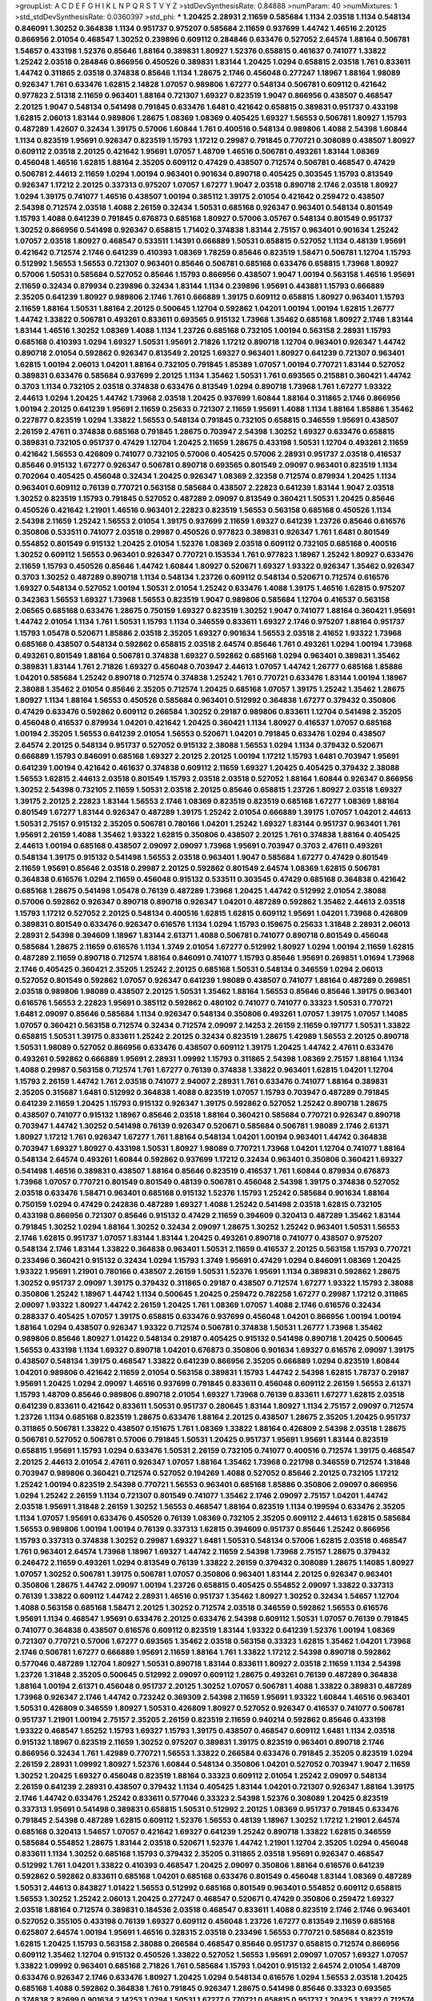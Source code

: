 >groupList:
A C D E F G H I K L
N P Q R S T V Y Z 
>stdDevSynthesisRate:
0.84888 
>numParam:
40
>numMixtures:
1
>std_stdDevSynthesisRate:
0.0360397
>std_phi:
***
1.20425 2.28931 2.11659 0.585684 1.1134 2.03518 1.1134 0.548134 0.846091 1.30252
0.364838 1.1134 0.951737 0.975207 0.585684 2.11659 0.937699 1.44742 1.46516 2.20125
0.866956 2.01054 0.468547 1.30252 0.239896 0.609112 0.284846 0.633476 0.527052 2.64574
1.88164 0.506781 1.54657 0.433198 1.52376 0.85646 1.88164 0.389831 1.80927 1.52376
0.658815 0.461637 0.741077 1.33822 1.25242 2.03518 0.284846 0.866956 0.450526 0.389831
1.83144 1.20425 1.0294 0.658815 2.03518 1.761 0.833611 1.44742 0.311865 2.03518
0.374838 0.85646 1.1134 1.28675 2.1746 0.456048 0.277247 1.18967 1.88164 1.98089
0.926347 1.761 0.633476 1.62815 2.14828 1.07057 0.989806 1.67277 0.548134 0.506781
0.609112 0.421642 0.977823 2.51318 2.11659 0.963401 1.88164 0.721307 1.69327 0.823519
1.9047 0.866956 0.438507 0.468547 2.20125 1.9047 0.548134 0.541498 0.791845 0.633476
1.6481 0.421642 0.658815 0.389831 0.951737 0.433198 1.62815 2.06013 1.83144 0.989806
1.28675 1.08369 1.08369 0.405425 1.69327 1.56553 0.506781 1.80927 1.15793 0.487289
1.42607 0.32434 1.39175 0.57006 1.60844 1.761 0.400516 0.548134 0.989806 1.4088
2.54398 1.60844 1.1134 0.823519 1.95691 0.926347 0.823519 1.15793 1.17212 0.29987
0.791845 0.770721 0.308089 0.438507 1.80927 0.609112 2.03518 2.20125 0.421642 1.95691
1.07057 1.48709 1.46516 0.506781 0.493261 1.83144 1.08369 0.456048 1.46516 1.62815
1.88164 2.35205 0.609112 0.47429 0.438507 0.712574 0.506781 0.468547 0.47429 0.506781
2.44613 2.11659 1.0294 1.00194 0.963401 0.901634 0.890718 0.405425 0.303545 1.15793
0.813549 0.926347 1.17212 2.20125 0.337313 0.975207 1.07057 1.67277 1.9047 2.03518
0.890718 2.1746 2.03518 1.80927 1.0294 1.39175 0.741077 1.46516 0.438507 1.00194
0.385112 1.39175 2.01054 0.421642 0.259472 0.438507 2.54398 0.712574 2.03518 1.4088
2.26159 0.32434 1.50531 0.685168 0.926347 0.963401 0.548134 0.801549 1.15793 1.4088
0.641239 0.791845 0.676873 0.685168 1.80927 0.57006 3.05767 0.548134 0.801549 0.951737
1.30252 0.866956 0.541498 0.926347 0.658815 1.71402 0.374838 1.83144 2.75157 0.963401
0.901634 1.25242 1.07057 2.03518 1.80927 0.468547 0.533511 1.14391 0.666889 1.50531
0.658815 0.527052 1.1134 0.48139 1.95691 0.421642 0.712574 2.1746 0.641239 0.410393
1.08369 1.78259 0.85646 0.823519 1.58471 0.506781 1.12704 1.15793 0.512992 1.56553
1.56553 0.721307 0.963401 0.85646 0.506781 0.685168 0.633476 0.658815 1.73968 1.80927
0.57006 1.50531 0.585684 0.527052 0.85646 1.15793 0.866956 0.438507 1.9047 1.00194
0.563158 1.46516 1.95691 2.11659 0.32434 0.879934 0.239896 0.32434 1.83144 1.1134
0.239896 1.95691 0.443881 1.15793 0.666889 2.35205 0.641239 1.80927 0.989806 2.1746
1.761 0.666889 1.39175 0.609112 0.658815 1.80927 0.963401 1.15793 2.11659 1.88164
1.50531 1.88164 2.20125 0.500645 1.12704 0.592862 1.04201 1.00194 1.00194 1.62815
1.26777 1.44742 1.33822 0.506781 0.493261 0.833611 0.693565 0.915132 1.73968 1.35462
0.685168 1.80927 2.1746 1.83144 1.83144 1.46516 1.30252 1.08369 1.4088 1.1134
1.23726 0.685168 0.732105 1.00194 0.563158 2.28931 1.15793 0.685168 0.410393 1.0294
1.69327 1.50531 1.95691 2.71826 1.17212 0.890718 1.12704 0.963401 0.926347 1.44742
0.890718 2.01054 0.592862 0.926347 0.813549 2.20125 1.69327 0.963401 1.80927 0.641239
0.721307 0.963401 1.62815 1.00194 2.06013 1.04201 1.88164 0.732105 0.791845 1.85389
1.07057 1.00194 0.770721 1.83144 0.527052 0.389831 0.633476 0.585684 0.937699 2.20125
1.1134 1.35462 1.50531 1.761 0.693565 0.215881 0.360421 1.44742 0.3703 1.1134
0.732105 2.03518 0.374838 0.633476 0.813549 1.0294 0.890718 1.73968 1.761 1.67277
1.93322 2.44613 1.0294 1.20425 1.44742 1.73968 2.03518 1.20425 0.937699 1.60844
1.88164 0.311865 2.1746 0.866956 1.00194 2.20125 0.641239 1.95691 2.11659 0.25633
0.721307 2.11659 1.95691 1.4088 1.1134 1.88164 1.85886 1.35462 0.227877 0.823519
1.0294 1.33822 1.56553 0.548134 0.791845 0.732105 0.658815 0.346559 1.95691 0.438507
2.26159 2.47611 0.374838 0.685168 0.791845 1.28675 0.703947 2.54398 1.30252 1.69327
0.633476 0.658815 0.389831 0.732105 0.951737 0.47429 1.12704 1.20425 2.11659 1.28675
0.433198 1.50531 1.12704 0.493261 2.11659 0.421642 1.56553 0.426809 0.741077 0.732105
0.57006 0.405425 0.57006 2.28931 0.951737 2.03518 0.416537 0.85646 0.915132 1.67277
0.926347 0.506781 0.890718 0.693565 0.801549 2.09097 0.963401 0.823519 1.1134 0.702064
0.405425 0.456048 0.32434 1.20425 0.926347 1.08369 2.32358 0.712574 0.879934 1.20425
1.1134 0.963401 0.609112 0.76139 0.770721 0.563158 0.585684 0.438507 2.22823 0.641239
1.83144 1.9047 2.03518 1.30252 0.823519 1.15793 0.791845 0.527052 0.487289 2.09097
0.813549 0.360421 1.50531 1.20425 0.85646 0.450526 0.421642 1.21901 1.46516 0.963401
2.22823 0.823519 1.56553 0.563158 0.685168 0.450526 1.1134 2.54398 2.11659 1.25242
1.56553 2.01054 1.39175 0.937699 2.11659 1.69327 0.641239 1.23726 0.85646 0.616576
0.350806 0.533511 0.741077 2.03518 0.29987 0.450526 0.977823 0.389831 0.926347 1.761
1.6481 0.801549 0.554852 0.801549 0.915132 1.20425 2.01054 1.52376 1.08369 2.03518
0.609112 0.732105 0.685168 0.400516 1.30252 0.609112 1.56553 0.963401 0.926347 0.770721
0.153534 1.761 0.977823 1.18967 1.25242 1.80927 0.633476 2.11659 1.15793 0.450526
0.85646 1.44742 1.60844 1.80927 0.520671 1.69327 1.93322 0.926347 1.35462 0.926347
0.3703 1.30252 0.487289 0.890718 1.1134 0.548134 1.23726 0.609112 0.548134 0.520671
0.712574 0.616576 1.69327 0.548134 0.527052 1.00194 1.50531 2.01054 1.25242 0.633476
1.4088 1.39175 1.46516 1.62815 0.975207 0.342363 1.56553 1.69327 1.73968 1.56553
0.823519 1.9047 0.989806 0.585684 1.12704 0.416537 0.563158 2.06565 0.685168 0.633476
1.28675 0.750159 1.69327 0.823519 1.30252 1.9047 0.741077 1.88164 0.360421 1.95691
1.44742 2.01054 1.1134 1.761 1.50531 1.15793 1.1134 0.346559 0.833611 1.69327
2.1746 0.975207 1.88164 0.951737 1.15793 1.05478 0.520671 1.85886 2.03518 2.35205
1.69327 0.901634 1.56553 2.03518 2.41652 1.93322 1.73968 0.685168 0.438507 0.548134
0.592862 0.658815 2.03518 2.64574 0.85646 1.761 0.493261 1.0294 1.00194 1.73968
0.493261 0.801549 1.88164 0.506781 0.374838 1.69327 0.592862 0.685168 1.0294 0.963401
0.389831 1.35462 0.389831 1.83144 1.761 2.71826 1.69327 0.456048 0.703947 2.44613
1.07057 1.44742 1.26777 0.685168 1.85886 1.04201 0.585684 1.25242 0.890718 0.712574
0.374838 1.25242 1.761 0.770721 0.633476 1.83144 1.00194 1.18967 2.38088 1.35462
2.01054 0.85646 2.35205 0.712574 1.20425 0.685168 1.07057 1.39175 1.25242 1.35462
1.28675 1.80927 1.1134 1.88164 1.56553 0.450526 0.585684 0.963401 0.512992 0.364838
1.67277 0.379432 0.350806 0.47429 0.633476 0.592862 0.609112 0.266584 1.30252 0.29187
0.989806 0.833611 1.12704 0.541498 2.35205 0.456048 0.416537 0.879934 1.04201 0.421642
1.20425 0.360421 1.1134 1.80927 0.416537 1.07057 0.685168 1.00194 2.35205 1.56553
0.641239 2.01054 1.56553 0.520671 1.04201 0.791845 0.633476 1.0294 0.438507 2.64574
2.20125 0.548134 0.951737 0.527052 0.915132 2.38088 1.56553 1.0294 1.1134 0.379432
0.520671 0.666889 1.15793 0.846091 0.685168 1.69327 2.20125 2.20125 1.00194 1.17212
1.15793 1.6481 0.703947 1.95691 0.641239 1.00194 0.421642 0.461637 0.374838 0.609112
2.11659 1.69327 1.20425 0.405425 0.379432 2.38088 1.56553 1.62815 2.44613 2.03518
0.801549 1.15793 2.03518 2.03518 0.527052 1.88164 1.60844 0.926347 0.866956 1.30252
2.54398 0.732105 2.11659 1.50531 2.03518 2.20125 0.85646 0.658815 1.23726 1.80927
2.03518 1.69327 1.39175 2.20125 2.22823 1.83144 1.56553 2.1746 1.08369 0.823519
0.823519 0.685168 1.67277 1.08369 1.88164 0.801549 1.67277 1.83144 0.926347 0.487289
1.39175 1.25242 2.01054 0.666889 1.39175 1.07057 1.04201 2.44613 1.50531 2.75157
0.915132 2.35205 0.506781 0.780166 1.04201 1.25242 1.69327 1.83144 0.951737 0.963401
1.761 1.95691 2.26159 1.4088 1.35462 1.93322 1.62815 0.350806 0.438507 2.20125
1.761 0.374838 1.88164 0.405425 2.44613 1.00194 0.685168 0.438507 2.09097 2.09097
1.73968 1.95691 0.703947 0.3703 2.47611 0.493261 0.548134 1.39175 0.915132 0.541498
1.56553 2.03518 0.963401 1.9047 0.585684 1.67277 0.47429 0.801549 2.11659 1.95691
0.85646 2.03518 0.29987 2.20125 0.592862 0.801549 2.64574 1.08369 1.62815 0.506781
0.364838 0.616576 1.0294 2.11659 0.456048 0.915132 0.533511 0.303545 0.47429 0.685168
0.364838 0.421642 0.685168 1.28675 0.541498 1.05478 0.76139 0.487289 1.73968 1.20425
1.44742 0.512992 2.01054 2.38088 0.57006 0.592862 0.926347 0.890718 0.890718 0.926347
1.04201 0.487289 0.592862 1.35462 2.44613 2.03518 1.15793 1.17212 0.527052 2.20125
0.548134 0.400516 1.62815 1.62815 0.609112 1.95691 1.04201 1.73968 0.426809 0.389831
0.801549 0.633476 0.926347 0.616576 1.1134 1.0294 1.15793 0.159675 0.25633 1.31848
2.28931 2.06013 2.28931 2.54398 0.394609 1.18967 1.83144 2.61371 1.4088 0.506781
0.741077 0.890718 0.801549 0.456048 0.585684 1.28675 2.11659 0.616576 1.1134 1.3749
2.01054 1.67277 0.512992 1.80927 1.0294 1.00194 2.11659 1.62815 0.487289 2.11659
0.890718 0.712574 1.88164 0.846091 0.741077 1.15793 0.85646 1.95691 0.269851 1.01694
1.73968 2.1746 0.405425 0.360421 2.35205 1.25242 2.20125 0.685168 1.50531 0.548134
0.346559 1.0294 2.06013 0.527052 0.801549 0.592862 1.07057 0.926347 0.641239 1.98089
0.438507 0.741077 1.88164 0.487289 0.269851 2.03518 0.989806 1.98089 0.438507 2.20125
1.50531 1.35462 1.88164 1.56553 0.85646 0.85646 1.39175 0.963401 0.616576 1.56553
2.22823 1.95691 0.385112 0.592862 0.480102 0.741077 0.741077 0.33323 1.50531 0.770721
1.6481 2.09097 0.85646 0.585684 1.1134 0.926347 0.548134 0.350806 0.493261 1.07057
1.39175 1.07057 1.14085 1.07057 0.360421 0.563158 0.712574 0.32434 0.712574 2.09097
2.14253 2.26159 2.11659 0.197177 1.50531 1.33822 0.658815 1.50531 1.39175 0.833611
1.25242 2.20125 0.32434 0.823519 1.28675 1.42989 1.56553 2.20125 0.890718 1.50531
1.98089 0.527052 0.866956 0.633476 0.438507 0.609112 1.39175 1.20425 1.44742 2.47611
0.633476 0.493261 0.592862 0.666889 1.95691 2.28931 1.09992 1.15793 0.311865 2.54398
1.08369 2.75157 1.88164 1.1134 1.4088 0.29987 0.563158 0.712574 1.761 1.67277
0.76139 0.374838 1.33822 0.963401 1.62815 1.04201 1.12704 1.15793 2.26159 1.44742
1.761 2.03518 0.741077 2.94007 2.28931 1.761 0.633476 0.741077 1.88164 0.389831
2.35205 0.315687 1.6481 0.512992 0.364838 1.4088 0.823519 1.07057 1.15793 0.703947
0.487289 0.791845 0.641239 2.11659 1.20425 1.15793 0.915132 0.926347 1.39175 0.592862
0.527052 1.25242 0.890718 1.28675 0.438507 0.741077 0.915132 1.18967 0.85646 2.03518
1.88164 0.360421 0.585684 0.770721 0.926347 0.890718 0.703947 1.44742 1.30252 0.541498
0.76139 0.926347 0.520671 0.585684 0.506781 1.98089 2.1746 2.61371 1.80927 1.17212
1.761 0.926347 1.67277 1.761 1.88164 0.548134 1.04201 1.00194 0.963401 1.44742
0.364838 0.703947 1.69327 1.80927 0.433198 1.50531 1.80927 1.98089 0.770721 1.73968
1.04201 1.12704 0.741077 1.88164 0.548134 2.64574 0.493261 1.60844 0.592862 0.937699
1.17212 0.32434 0.963401 0.350806 0.360421 1.69327 0.541498 1.46516 0.389831 0.438507
1.88164 0.85646 0.823519 0.416537 1.761 1.60844 0.879934 0.676873 1.73968 1.07057
0.770721 0.801549 0.801549 0.48139 0.506781 0.456048 2.54398 1.39175 0.374838 0.527052
2.03518 0.633476 1.58471 0.963401 0.685168 0.915132 1.52376 1.15793 1.25242 0.585684
0.901634 1.88164 0.750159 1.0294 0.47429 0.242836 0.487289 1.69327 1.4088 1.25242
0.541498 2.03518 1.62815 0.732105 0.433198 0.866956 0.721307 0.85646 0.915132 0.47429
2.11659 0.394609 0.320413 0.487289 1.35462 1.83144 0.791845 1.30252 1.0294 1.88164
1.30252 0.32434 2.09097 1.28675 1.30252 1.25242 0.963401 1.50531 1.56553 2.1746
1.62815 0.951737 1.07057 1.83144 1.83144 1.20425 0.493261 0.890718 0.741077 0.438507
0.975207 0.548134 2.1746 1.83144 1.33822 0.364838 0.963401 1.50531 2.11659 0.416537
2.20125 0.563158 1.15793 0.770721 0.233496 0.360421 0.915132 0.32434 1.0294 1.15793
1.3749 1.95691 0.47429 1.0294 0.846091 1.08369 1.20425 1.93322 1.95691 1.21901
0.780166 0.438507 2.26159 1.50531 1.52376 1.95691 1.1134 0.389831 0.592862 1.28675
1.30252 0.951737 2.09097 1.39175 0.379432 0.311865 0.29187 0.438507 0.712574 1.67277
1.93322 1.15793 2.38088 0.350806 1.25242 1.18967 1.44742 1.1134 0.500645 1.20425
0.259472 0.782258 1.67277 0.29987 1.17212 0.311865 2.09097 1.93322 1.80927 1.44742
2.26159 1.20425 1.761 1.08369 1.07057 1.4088 2.1746 0.616576 0.32434 0.288337
0.405425 1.07057 1.39175 0.658815 0.633476 0.937699 0.456048 1.04201 0.866956 1.00194
1.00194 1.88164 1.0294 0.438507 0.926347 1.93322 0.712574 0.506781 0.374838 1.50531
1.26777 1.73968 1.35462 0.989806 0.85646 1.80927 1.01422 0.548134 0.29187 0.405425
0.915132 0.541498 0.890718 1.20425 0.500645 1.56553 0.433198 1.1134 1.69327 0.890718
1.04201 0.676873 0.350806 0.901634 1.69327 0.616576 2.09097 1.39175 0.438507 0.548134
1.39175 0.468547 1.33822 0.641239 0.866956 2.35205 0.666889 1.0294 0.823519 1.60844
1.04201 0.989806 0.421642 2.11659 2.01054 0.563158 0.389831 1.15793 1.44742 2.54398
1.62815 1.78737 0.29187 1.95691 1.20425 1.0294 2.09097 1.46516 0.937699 0.791845
0.833611 0.456048 0.609112 2.26159 1.56553 2.61371 1.15793 1.48709 0.85646 0.989806
0.890718 2.01054 1.69327 1.73968 0.76139 0.833611 1.67277 1.62815 2.03518 0.641239
0.833611 0.421642 0.833611 1.50531 0.951737 0.280645 1.83144 1.80927 1.1134 2.75157
2.09097 0.712574 1.23726 1.1134 0.685168 0.823519 1.28675 0.633476 1.88164 2.20125
0.438507 1.28675 2.35205 1.20425 0.951737 0.311865 0.506781 1.33822 0.438507 0.151675
1.761 1.08369 1.33822 1.88164 0.426809 2.54398 2.03518 1.28675 0.506781 0.527052
0.506781 0.57006 0.791845 1.50531 1.20425 0.951737 1.95691 1.95691 1.83144 0.823519
0.658815 1.95691 1.15793 1.0294 0.633476 1.50531 2.26159 0.732105 0.741077 0.400516
0.712574 1.39175 0.468547 2.20125 2.44613 2.01054 2.47611 0.926347 1.07057 1.88164
1.35462 1.73968 0.221798 0.346559 0.712574 1.31848 0.703947 0.989806 0.360421 0.712574
0.527052 0.194269 1.4088 0.527052 0.85646 2.20125 0.732105 1.17212 1.25242 1.00194
0.823519 2.54398 0.770721 1.56553 0.963401 0.685168 1.85886 0.350806 2.09097 0.866956
1.0294 1.25242 2.26159 1.1134 0.721307 0.801549 0.741077 1.35462 2.1746 2.09097
2.75157 1.04201 1.44742 2.03518 1.95691 1.31848 2.26159 1.30252 1.56553 0.468547
1.88164 0.823519 1.1134 0.199594 0.633476 2.35205 1.1134 1.07057 1.95691 0.633476
0.450526 0.76139 1.08369 0.732105 2.35205 0.609112 2.44613 1.62815 0.585684 1.56553
0.989806 1.00194 1.00194 0.76139 0.337313 1.62815 0.394609 0.951737 0.85646 1.25242
0.866956 1.15793 0.337313 0.374838 1.30252 0.29987 1.69327 1.6481 1.50531 0.548134
0.57006 1.62815 2.03518 0.468547 1.761 0.963401 2.64574 1.73968 1.18967 1.69327
1.44742 2.11659 2.54398 1.73968 2.75157 1.28675 0.379432 0.246472 2.11659 0.493261
1.0294 0.813549 0.76139 1.33822 2.26159 0.379432 0.308089 1.28675 1.14085 1.80927
1.07057 1.30252 0.506781 1.39175 0.506781 1.07057 0.350806 0.963401 1.83144 2.20125
0.926347 0.963401 0.350806 1.28675 1.44742 2.09097 1.00194 1.23726 0.658815 0.405425
0.554852 2.09097 1.33822 0.337313 0.76139 1.33822 0.609112 1.44742 2.28931 1.46516
0.951737 1.35462 1.80927 1.30252 0.32434 1.54657 1.12704 1.4088 0.563158 0.685168
1.58471 2.20125 1.30252 0.712574 2.03518 0.346559 0.592862 1.56553 0.616576 1.95691
1.1134 0.468547 1.95691 0.633476 2.20125 0.633476 2.54398 0.609112 1.50531 1.07057
0.76139 0.791845 0.741077 0.364838 0.438507 0.616576 0.609112 0.823519 1.83144 1.93322
0.641239 1.52376 1.00194 1.08369 0.721307 0.770721 0.57006 1.67277 0.693565 1.35462
2.03518 0.563158 0.33323 1.62815 1.35462 1.04201 1.73968 2.1746 0.506781 1.67277
0.666889 1.95691 2.11659 1.88164 1.761 1.33822 1.17212 2.54398 0.890718 0.592862
0.577046 0.487289 1.12704 1.80927 1.50531 0.890718 1.83144 0.833611 1.80927 2.03518
2.11659 1.1134 2.54398 1.23726 1.31848 2.35205 0.500645 0.512992 2.09097 0.609112
1.28675 0.493261 0.76139 0.487289 0.364838 1.88164 1.00194 2.61371 0.456048 0.951737
2.20125 1.30252 1.07057 0.506781 1.4088 1.33822 0.389831 0.487289 1.73968 0.926347
2.1746 1.44742 0.723242 0.369309 2.54398 2.11659 1.95691 1.93322 1.60844 1.46516
0.963401 1.50531 0.426809 0.346559 1.80927 1.50531 0.426809 1.80927 0.527052 0.926347
0.416537 0.741077 0.506781 0.951737 1.21901 1.00194 2.75157 2.35205 2.26159 0.823519
2.11659 0.940214 0.592862 0.85646 0.433198 1.93322 0.468547 1.65252 1.15793 1.69327
1.15793 1.39175 0.438507 0.468547 0.609112 1.6481 1.1134 2.03518 0.915132 1.18967
0.823519 2.11659 1.30252 0.975207 0.389831 1.39175 0.823519 0.963401 0.890718 2.1746
0.866956 0.32434 1.761 1.42989 0.770721 1.56553 1.33822 0.266584 0.633476 0.791845
2.35205 0.823519 1.0294 2.26159 2.28931 1.09992 1.80927 1.52376 1.60844 0.548134
0.350806 1.04201 0.527052 0.703947 1.9047 2.11659 1.30252 1.20425 1.69327 0.456048
0.823519 1.88164 0.33323 0.609112 2.01054 1.25242 2.09097 0.548134 2.26159 0.641239
2.28931 0.438507 0.379432 1.1134 0.405425 1.83144 1.04201 0.721307 0.926347 1.88164
1.39175 2.1746 1.44742 0.633476 1.25242 0.833611 0.577046 0.33323 2.54398 1.52376
0.308089 1.20425 0.823519 0.337313 1.95691 0.541498 0.389831 0.658815 1.50531 0.512992
2.20125 1.08369 0.951737 0.791845 0.633476 0.791845 2.54398 0.487289 1.62815 0.609112
1.52376 1.56553 0.48139 1.18967 1.30252 1.17212 1.21901 2.64574 0.685168 0.320413
1.54657 1.07057 0.421642 1.69327 0.641239 1.25242 0.890718 1.33822 1.62815 0.346559
0.585684 0.554852 1.28675 1.83144 2.03518 0.520671 1.52376 1.44742 1.21901 1.12704
2.35205 1.0294 0.456048 0.833611 1.1134 1.30252 0.685168 1.15793 0.379432 2.35205
0.311865 2.03518 1.95691 0.926347 0.468547 0.512992 1.761 1.04201 1.33822 0.410393
0.468547 1.20425 2.09097 0.350806 1.88164 0.616576 0.641239 0.592862 0.592862 0.833611
0.685168 1.04201 0.685168 0.633476 0.801549 0.456048 1.83144 1.08369 0.487289 1.50531
2.44613 0.843827 1.01422 1.56553 0.512992 0.685168 0.801549 0.963401 0.554852 0.609112
0.658815 1.56553 1.30252 1.25242 2.06013 1.20425 0.277247 0.468547 0.520671 0.47429
0.350806 0.259472 1.69327 2.03518 1.88164 0.712574 0.389831 0.184536 2.03518 0.468547
0.833611 1.4088 0.823519 2.1746 2.1746 0.963401 0.527052 0.355105 0.433198 0.76139
1.69327 0.609112 0.456048 1.23726 1.67277 0.813549 2.11659 0.685168 0.625807 2.64574
1.00194 1.95691 1.46516 0.328315 2.03518 0.233496 1.56553 0.770721 0.585684 0.823519
1.62815 1.20425 1.15793 0.563158 2.38088 0.266584 0.468547 0.85646 0.951737 0.658815
0.712574 0.866956 0.609112 1.35462 1.12704 0.915132 0.450526 1.33822 0.527052 1.56553
1.95691 2.09097 1.07057 1.69327 1.07057 1.33822 1.09992 0.963401 0.685168 2.71826
1.761 0.585684 1.15793 1.04201 0.915132 2.64574 2.01054 1.48709 0.633476 0.926347
2.1746 0.633476 1.80927 1.20425 1.0294 0.548134 0.616576 1.0294 1.56553 2.03518
1.20425 0.685168 1.4088 0.592862 0.364838 1.761 0.791845 0.926347 1.28675 0.541498
0.85646 0.33323 0.693565 0.374838 2.82699 0.901634 2.14253 1.0294 1.50531 1.67277
0.770721 0.658815 0.951737 1.20425 1.33822 0.712574 2.11659 0.866956 0.364838 0.633476
2.11659 1.33822 1.25242 1.73968 2.03518 0.658815 1.25242 0.303545 0.823519 0.963401
1.20425 0.609112 0.963401 1.52376 0.823519 1.44742 1.12704 0.239896 2.26159 1.23726
1.04201 1.23726 0.57006 1.73968 1.04201 1.73968 2.1746 0.548134 1.67277 1.28675
0.712574 0.32434 1.58471 0.32434 0.468547 1.00194 2.1746 2.54398 2.28931 2.61371
2.61371 0.890718 0.364838 1.00194 2.03518 0.712574 1.80927 2.11659 0.741077 0.963401
2.86163 2.35205 1.88164 2.38088 0.493261 0.433198 0.29624 1.50531 0.337313 1.56553
1.73968 0.791845 1.08369 1.44742 1.62815 0.951737 1.56553 2.20125 0.421642 1.04201
1.4088 1.50531 1.39175 0.703947 1.50531 0.385112 0.823519 2.03518 1.60844 1.44742
1.21901 0.230669 0.438507 1.26777 1.20425 1.88164 0.846091 2.03518 0.890718 1.80927
1.69327 1.39175 1.88164 1.4088 2.38088 1.0294 0.685168 1.0294 0.512992 0.456048
1.01694 2.11659 1.95691 1.95691 0.548134 0.493261 2.09097 1.80927 1.80927 0.563158
0.57006 1.80927 0.416537 0.385112 1.50531 1.00194 0.512992 0.394609 1.25242 1.21901
1.12704 1.54657 1.98089 2.03518 1.95691 1.30252 0.389831 2.78529 1.30252 1.50531
0.989806 0.937699 0.57006 0.616576 1.69327 0.374838 1.71402 0.712574 0.328315 1.23726
0.541498 1.95691 0.926347 0.658815 0.533511 0.833611 1.80927 0.616576 1.80927 1.46516
2.20125 2.09097 1.69327 0.712574 1.4088 1.98089 1.4088 0.890718 0.438507 0.685168
1.56553 0.33323 0.592862 0.658815 1.00194 1.62815 0.732105 0.901634 1.25242 2.20125
0.57006 0.666889 0.311865 2.09097 2.03518 0.616576 1.67277 0.685168 1.73968 0.989806
0.493261 2.11659 0.823519 0.879934 0.616576 0.554852 0.926347 1.04201 1.9047 1.83144
0.416537 0.901634 0.951737 1.95691 1.35462 0.47429 2.11659 1.88164 0.394609 2.01054
1.00194 1.88164 1.18967 1.15793 1.761 2.1746 1.33822 0.360421 1.08369 1.1134
0.280645 1.33822 0.801549 0.866956 0.389831 1.73968 0.487289 1.56553 0.405425 0.633476
1.50531 0.685168 2.35205 2.03518 1.14391 0.658815 2.35205 2.47611 1.30252 2.26159
2.1746 2.01054 1.44742 0.360421 1.35462 0.438507 1.88164 1.26777 1.1134 0.421642
1.39175 1.62815 1.04201 1.95691 0.32434 1.95691 0.32434 2.09097 1.30252 0.468547
1.15793 1.80927 0.29987 1.56553 0.770721 0.732105 2.20125 1.88164 0.951737 0.47429
0.493261 1.15793 0.541498 0.269851 0.601737 1.44742 0.85646 2.26159 1.95691 0.29987
0.548134 0.770721 0.548134 0.951737 0.676873 0.752171 2.64574 1.39175 1.62815 2.03518
0.685168 1.1134 2.28931 1.9047 1.71862 1.88164 1.35462 0.288337 1.80927 1.80927
1.0294 0.47429 0.563158 1.20425 1.20425 1.56553 1.00194 0.350806 2.35205 0.901634
1.98089 0.633476 0.468547 0.833611 0.890718 1.20425 2.20125 2.35205 2.03518 1.73968
2.1746 1.44742 0.823519 1.15793 1.80927 0.676873 1.58471 0.468547 0.438507 1.28675
1.56553 2.26159 0.262652 0.487289 1.15793 2.1746 1.88164 0.405425 0.288337 1.05761
0.346559 1.67277 1.46516 1.4088 0.616576 0.685168 0.926347 1.44742 0.33323 1.761
0.337313 1.39175 0.585684 1.15793 0.770721 0.308089 1.30252 0.487289 1.21901 1.62815
2.44613 0.616576 1.28675 0.616576 0.360421 0.989806 1.1134 2.61371 0.732105 0.554852
0.541498 1.50531 1.1134 2.22823 0.732105 0.901634 0.421642 0.527052 0.57006 1.56553
0.389831 1.0294 1.761 0.666889 1.00194 2.1746 0.85646 0.548134 0.433198 1.62815
0.658815 1.14391 1.00194 0.926347 1.44742 2.11659 1.04201 0.277247 1.67277 0.616576
1.07057 0.801549 0.926347 1.39175 1.73968 1.26777 1.98089 1.20425 1.52376 1.30252
0.527052 0.676873 0.801549 1.4088 1.58471 0.926347 1.25242 1.30252 0.512992 2.14253
0.506781 1.95691 1.48709 1.56553 0.47429 0.450526 1.88164 1.00194 1.18967 1.04201
1.88164 0.47429 0.512992 0.360421 1.07057 0.901634 1.58471 0.823519 0.592862 1.33822
0.506781 1.33822 1.3749 2.03518 0.703947 0.685168 0.416537 0.890718 0.592862 0.350806
0.609112 1.26777 1.83144 0.563158 0.633476 1.73968 2.20125 1.62815 1.39175 0.405425
2.1746 1.56553 1.69327 2.26159 0.450526 1.88164 1.95691 1.23726 1.04201 1.93322
0.506781 0.224516 0.633476 0.901634 1.15793 1.21901 2.11659 0.890718 1.44742 1.1134
1.9047 1.30252 1.62815 0.937699 2.44613 1.761 2.06013 1.23726 0.585684 2.03518
0.658815 0.512992 0.311865 1.46516 2.26159 0.155415 2.44613 1.95691 2.23421 1.04201
1.80927 1.04201 2.11659 1.88164 0.658815 0.47429 0.616576 0.963401 1.56553 1.12704
1.48709 2.1746 1.33822 1.30252 1.50531 1.83144 1.08369 0.616576 0.658815 1.15793
0.527052 0.249492 1.1134 0.379432 2.54398 2.35205 1.4088 2.09097 2.44613 2.47611
0.926347 1.0294 1.9047 0.311865 1.35462 0.548134 1.761 2.61371 0.741077 0.512992
0.303545 1.50531 2.26159 1.23726 2.47611 0.963401 0.712574 1.73968 0.963401 0.29987
1.23726 0.721307 0.658815 1.42989 0.29187 1.4088 0.791845 0.456048 0.585684 1.56553
0.433198 1.28675 0.833611 1.4088 1.15793 1.0294 0.520671 0.487289 0.633476 2.38088
1.93322 1.44742 2.20125 0.823519 0.468547 2.71826 1.00194 1.08369 0.666889 1.85886
2.35205 0.741077 0.259472 1.21901 0.533511 1.54657 0.676873 1.30252 0.389831 0.846091
1.28675 0.416537 1.21901 2.44613 0.520671 0.350806 0.963401 1.80927 0.32434 1.14391
1.95691 0.915132 1.17212 0.609112 2.01054 2.35205 0.823519 0.658815 0.364838 0.658815
1.39175 0.57006 0.57006 0.926347 1.25242 1.44742 2.26159 1.88164 0.456048 1.95691
1.95691 2.03518 1.80927 0.712574 0.548134 1.56553 1.56553 0.438507 1.50531 0.951737
0.527052 0.379432 1.25242 0.438507 1.00194 1.31848 1.35462 1.04201 0.405425 0.48139
0.833611 0.450526 0.311865 0.47429 0.770721 1.33822 0.493261 0.658815 1.08369 1.88164
1.07057 1.44742 0.433198 0.450526 2.11659 0.926347 2.26159 0.76139 1.20425 1.83144
0.770721 1.28675 0.541498 2.26159 1.17212 0.468547 0.85646 0.801549 0.266584 1.25242
0.456048 2.44613 2.03518 1.39175 1.73968 2.47611 1.17212 0.741077 0.801549 0.360421
0.890718 1.25242 2.03518 1.50531 1.95691 1.07057 1.95691 0.901634 1.62815 0.770721
0.732105 0.823519 2.35205 0.527052 2.1746 0.493261 1.25242 2.26159 1.67277 1.761
2.09097 0.585684 1.00194 0.741077 2.54398 2.67816 0.364838 0.609112 0.712574 1.80927
0.926347 1.80927 1.62815 0.770721 1.1134 1.4088 1.56553 0.641239 1.33822 0.600128
0.658815 0.609112 1.62815 0.57006 1.07057 2.38088 0.616576 1.39175 0.527052 1.07057
0.770721 1.25242 1.44742 2.28931 1.46516 0.506781 0.468547 0.433198 2.20125 0.166062
1.44742 0.658815 0.685168 0.823519 2.44613 1.62815 2.1746 0.563158 0.487289 0.468547
1.4088 1.30252 1.54657 1.67277 1.9047 1.07057 0.410393 2.01054 2.11659 2.22823
1.18967 0.685168 0.57006 0.782258 0.600128 1.33822 0.506781 1.07057 1.73968 2.20125
0.685168 1.69327 1.1134 1.44742 1.56553 2.01054 0.438507 1.00194 0.76139 0.360421
2.51318 1.58471 0.890718 0.951737 1.33822 0.693565 0.506781 1.28675 1.88164 1.08369
1.20425 1.33822 0.374838 0.246472 0.658815 0.963401 0.616576 1.20425 1.60844 0.833611
1.39175 0.866956 0.823519 0.548134 2.03518 1.62815 0.846091 0.563158 0.493261 0.3703
0.641239 0.685168 0.890718 0.527052 2.35205 1.44742 0.405425 1.0294 1.62815 0.890718
1.83144 0.592862 0.901634 1.04201 0.676873 1.50531 1.73968 1.25242 1.15793 1.08369
1.44742 1.761 2.64574 1.69327 0.456048 0.506781 0.548134 0.421642 0.801549 0.224516
1.69327 0.364838 0.685168 0.833611 0.926347 0.609112 1.88164 1.4088 0.426809 0.963401
2.38088 0.712574 0.266584 1.69327 1.95691 0.633476 2.35205 1.95691 0.527052 0.633476
0.633476 1.46516 0.989806 0.879934 0.866956 0.506781 0.866956 0.394609 1.21901 0.512992
1.44742 0.487289 0.269851 1.88164 1.95691 1.83144 1.88164 0.242836 0.450526 1.761
1.93322 0.951737 1.56553 1.52376 0.527052 1.88164 1.25242 1.20425 0.770721 0.975207
1.98089 0.277247 2.64574 1.83144 1.50531 0.548134 0.76139 0.450526 0.676873 0.685168
1.28675 0.578593 1.56553 0.394609 2.9761 1.62815 1.56553 0.389831 0.625807 0.29987
0.29987 1.30252 0.280645 0.866956 1.46516 2.35205 1.08369 1.56553 0.633476 2.11659
0.493261 0.311865 0.750159 0.791845 2.09097 0.389831 0.487289 0.890718 2.01054 1.83144
1.95691 2.26159 0.641239 2.26159 1.54657 1.39175 1.39175 0.438507 0.609112 0.846091
0.433198 0.890718 0.374838 2.09097 0.246472 1.73968 2.11659 1.15793 1.14391 0.506781
0.389831 1.33822 1.33822 1.30252 2.03518 1.69327 1.761 1.20425 2.20125 2.03518
0.87758 1.25242 2.35205 1.56553 0.989806 0.456048 1.46516 1.56553 0.421642 0.685168
0.374838 1.54657 1.73968 1.62815 2.26159 1.20425 0.389831 2.11659 1.35462 0.500645
2.11659 1.30252 2.11659 0.712574 2.1746 1.35462 1.71402 0.592862 1.0294 1.30252
1.21901 0.901634 2.28931 1.00194 1.20425 1.83144 1.83144 0.633476 2.54398 1.44742
0.951737 0.410393 0.866956 1.31848 2.20125 0.33323 2.35205 2.75157 1.73968 3.26713
1.95691 2.54398 1.20425 1.30252 1.69327 0.901634 0.76139 0.85646 0.585684 0.379432
1.73968 2.61371 2.75157 1.62815 1.83144 0.389831 1.30252 0.230669 0.641239 0.438507
0.288337 1.23726 1.20425 1.00194 1.46516 0.685168 0.624133 2.11659 1.07057 0.675062
2.03518 0.346559 0.890718 1.15793 1.80927 0.770721 2.20125 1.01694 1.04201 1.3749
1.67277 1.71402 0.791845 0.901634 0.506781 1.88164 1.00194 1.761 0.658815 1.23726
0.438507 2.01054 1.07057 1.80927 0.609112 2.64574 1.60844 1.88164 0.641239 0.384082
0.791845 1.80927 0.866956 0.963401 1.20425 0.890718 0.658815 0.693565 1.28675 0.951737
0.548134 0.438507 0.801549 0.770721 0.394609 0.337313 0.813549 2.09097 1.04201 2.61371
0.791845 0.658815 0.554852 0.456048 1.44742 0.374838 0.685168 0.29187 0.438507 1.04201
0.360421 0.801549 2.03518 2.1746 1.56553 2.38088 2.26159 2.44613 0.410393 1.761
0.685168 0.487289 0.641239 1.15793 1.35462 1.15793 0.337313 1.80927 0.712574 0.801549
0.770721 1.67277 0.712574 0.890718 1.25242 2.11659 0.438507 1.35462 1.67277 0.770721
1.17212 0.456048 1.0294 1.69327 1.56553 1.30252 2.1746 2.54398 2.20125 1.46516
0.57006 0.47429 1.25242 1.00194 1.1134 0.25633 0.616576 1.08369 0.926347 2.35205
1.60844 1.69327 1.44742 0.741077 1.46516 0.433198 1.17212 0.32434 0.937699 1.42989
1.80927 0.823519 1.30252 1.69327 1.12704 1.83144 0.770721 1.69327 0.685168 0.249492
0.47429 2.11659 0.658815 1.33822 1.44742 2.38088 1.15793 1.67277 1.95691 1.88164
1.80927 0.801549 0.741077 0.963401 2.20125 1.39175 0.866956 2.09097 0.506781 0.975207
0.399445 1.9047 1.50531 1.88164 1.15793 1.1134 0.548134 2.1746 2.75157 0.866956
0.732105 0.506781 2.35205 1.35462 0.456048 0.901634 0.823519 1.44742 0.770721 0.421642
0.57006 2.1746 0.506781 0.609112 0.879934 1.88164 0.500645 0.963401 0.732105 0.791845
1.25242 2.20125 0.801549 1.0294 1.88164 0.337313 2.03518 1.35462 1.33822 0.29624
0.963401 1.15793 0.685168 0.487289 2.03518 1.50531 0.350806 1.9047 1.30252 2.03518
0.890718 0.374838 0.468547 1.33822 2.11659 0.221798 1.12704 1.56553 0.616576 0.32434
2.09097 2.28931 0.641239 0.374838 0.147628 1.07057 0.926347 0.658815 1.01422 1.20425
0.273158 0.801549 0.890718 1.00194 0.846091 1.44742 2.26159 2.35205 0.585684 0.410393
0.346559 1.09698 1.44742 0.438507 0.487289 1.95691 0.450526 0.633476 0.963401 1.62815
1.39175 0.426809 0.732105 0.801549 0.450526 1.0294 1.21901 1.78737 1.18967 1.0294
1.62815 2.20125 2.35205 0.468547 0.468547 1.04201 0.633476 0.527052 1.48709 0.879934
0.823519 1.95691 0.658815 0.315687 0.512992 1.33822 0.658815 2.09097 2.20125 0.421642
0.890718 0.284084 1.4088 1.39175 1.35462 1.73968 0.592862 0.29987 1.56553 0.512992
0.791845 1.69327 0.989806 1.4088 1.1134 1.60844 0.666889 1.52376 1.20425 1.6481
0.57006 0.389831 0.685168 0.890718 1.00194 1.09992 0.890718 1.35462 0.650839 0.833611
0.421642 0.389831 0.890718 0.3703 0.721307 0.400516 1.67277 1.80927 1.69327 2.11659
1.0294 0.633476 0.288337 0.592862 0.421642 0.527052 0.963401 1.95691 0.592862 0.487289
2.26159 0.527052 0.890718 1.73968 0.350806 1.62815 1.56553 0.866956 0.890718 1.14391
1.80927 0.554852 2.01054 1.35462 0.438507 0.741077 0.269851 0.926347 2.03518 1.20425
0.770721 1.25242 0.85646 0.791845 0.320413 0.506781 0.337313 0.609112 1.07057 1.52376
1.50531 0.633476 0.592862 1.08369 0.421642 1.73968 1.44742 2.1746 0.416537 0.394609
0.85646 1.15793 1.69327 2.11659 2.01054 0.85646 0.823519 0.506781 1.67277 0.633476
2.03518 1.761 1.67277 1.50531 0.416537 1.93322 0.57006 0.609112 2.01054 1.67277
0.770721 0.350806 0.346559 0.616576 0.277247 0.963401 0.221798 1.88164 1.28675 1.25242
1.88164 0.712574 1.30252 2.71826 0.85646 1.73968 1.1134 1.6481 1.23726 0.360421
1.14391 0.548134 1.69327 1.6481 1.80927 2.26159 1.56553 1.28675 0.311865 1.56553
0.658815 1.08369 1.00194 0.374838 0.926347 1.42989 0.487289 1.80927 0.405425 0.85646
1.56553 1.83144 1.54657 0.791845 0.801549 0.577046 0.533511 0.926347 1.1134 1.69327
1.50531 1.69327 1.80927 1.56553 1.39175 1.88164 0.937699 1.4088 2.09097 1.00194
0.703947 1.761 0.801549 1.28675 1.56553 0.32434 2.38088 0.901634 0.527052 0.311865
0.741077 1.4088 1.93322 1.761 1.0294 0.76139 0.468547 0.410393 1.95691 1.62815
2.35205 1.04201 0.520671 0.609112 2.03518 0.616576 2.32358 0.721307 1.4088 1.37122
1.28675 1.25242 1.83144 0.833611 0.242836 0.685168 1.25242 0.592862 0.520671 2.68535
1.60844 1.0294 0.937699 1.88164 1.54657 0.890718 0.548134 2.26159 0.685168 0.801549
0.76139 0.438507 0.350806 1.39175 1.20425 0.866956 0.421642 0.951737 0.823519 1.25242
1.60844 1.69327 1.761 2.44613 1.21901 1.4088 1.20425 1.50531 1.46516 0.616576
1.39175 0.527052 2.20125 0.770721 0.438507 1.0294 1.0294 1.62815 1.50531 1.44742
1.56553 1.67277 1.1134 0.468547 1.62815 0.901634 1.17212 2.28931 1.95691 0.666889
1.80927 2.44613 2.35205 0.901634 0.450526 0.360421 0.303545 1.18967 0.879934 2.20125
0.741077 1.9047 1.33822 0.616576 0.563158 0.468547 1.60844 1.67277 0.379432 2.61371
1.31848 1.39175 1.21901 0.47429 0.703947 1.08369 0.468547 1.30252 1.56553 1.88164
0.951737 1.85886 1.18967 0.915132 0.926347 0.57006 0.405425 1.4088 1.88164 1.50531
1.30252 0.926347 0.85646 0.416537 0.76139 0.641239 1.69327 0.57006 1.04201 1.80927
1.95691 1.69327 1.69327 1.56553 2.64574 1.4088 2.26159 0.823519 0.320413 0.616576
1.42607 0.57006 1.15793 0.791845 1.1134 1.15793 0.641239 1.73968 1.62815 1.39175
0.732105 1.04201 0.563158 0.47429 0.741077 1.07057 0.512992 1.05761 0.277247 1.18967
0.76139 0.693565 0.685168 0.926347 0.277247 1.30252 1.95691 1.44742 1.62815 0.433198
1.15793 0.548134 0.770721 0.890718 2.35205 0.506781 1.44742 0.25255 1.39175 0.468547
1.69327 2.06013 1.28675 1.39175 1.07057 1.44742 1.67277 1.50531 0.890718 0.29987
1.80927 1.761 2.06013 1.98089 1.69327 0.937699 0.732105 2.03518 2.51318 1.35462
1.0294 1.69327 1.9047 0.741077 0.712574 1.07057 1.93322 0.487289 0.364838 0.658815
0.685168 1.9047 0.823519 0.346559 0.951737 0.85646 2.09097 1.33822 1.30252 1.62815
0.879934 1.25242 0.641239 1.62815 1.04201 1.50531 0.801549 0.833611 0.493261 0.450526
0.48139 2.11659 0.989806 0.85646 1.15793 1.04201 1.21901 1.00194 0.937699 0.57006
1.44742 0.563158 0.230669 1.37122 1.73968 2.03518 2.03518 1.73968 1.95691 0.658815
0.658815 0.963401 0.866956 0.989806 0.462875 0.712574 2.03518 0.416537 0.389831 1.58471
2.64574 0.592862 1.46516 2.26159 1.71402 1.88164 1.88164 0.85646 1.15793 1.88164
0.450526 1.44742 0.685168 0.770721 0.732105 0.389831 1.08369 0.57006 0.421642 1.07057
1.56553 1.20425 1.44742 0.389831 1.67277 0.641239 0.616576 1.52376 0.520671 0.592862
0.791845 1.73968 0.57006 0.548134 0.770721 1.56553 1.56553 1.73968 1.50531 1.04201
1.33822 0.801549 0.658815 0.770721 1.761 2.44613 0.791845 0.866956 2.14253 0.57006
2.38088 0.866956 0.269851 1.14391 1.52376 2.11659 1.39175 0.770721 1.73968 0.641239
0.989806 1.39175 0.625807 1.98089 1.56553 1.62815 2.44613 0.438507 0.658815 2.14828
2.26159 1.07057 1.25242 1.4088 1.80927 2.20125 1.48709 1.48709 0.47429 0.337313
1.73968 1.95691 1.08369 0.616576 0.750159 1.58471 0.85646 1.88164 1.62815 1.07057
1.35462 0.823519 0.741077 0.658815 0.405425 0.85646 1.04201 2.61371 1.28675 0.25255
1.83144 2.20125 1.20425 0.47429 0.350806 1.39175 0.770721 1.58471 1.69327 0.85646
2.01054 1.00194 0.364838 0.416537 0.592862 0.901634 2.03518 0.951737 0.666889 0.791845
2.09097 1.56553 0.703947 1.35462 2.26159 1.00194 2.11659 2.11659 1.07057 0.712574
2.20125 0.520671 1.88164 1.83144 2.03518 0.926347 1.95691 0.76139 1.15793 2.11659
1.9047 1.17212 1.42989 1.04201 2.03518 2.44613 1.25242 0.616576 0.433198 1.92804
1.07057 1.88164 0.360421 1.88164 0.890718 2.11659 1.0294 2.09097 0.658815 1.95691
1.95691 0.421642 1.88164 2.28931 1.88164 1.08369 0.311865 1.88164 0.221798 2.44613
2.35205 1.44742 2.20125 1.80927 2.44613 1.67277 1.761 1.9047 1.08369 0.823519
1.73968 2.26159 2.03518 0.374838 2.26159 1.62815 0.890718 1.15793 1.73968 1.73968
0.405425 0.487289 0.85646 1.08369 0.741077 1.1134 0.506781 0.616576 0.951737 0.685168
0.48139 1.0294 1.28675 1.50531 0.633476 2.09097 2.09097 1.04201 1.761 2.03518
1.08369 0.47429 2.11659 1.33822 1.67277 1.04201 1.56553 1.0294 0.400516 1.69327
0.585684 1.1134 0.823519 0.405425 2.11659 1.39175 0.676873 0.563158 1.88164 0.85646
0.732105 1.39175 0.47429 2.01054 2.35205 0.616576 1.33822 0.890718 0.85646 0.450526
1.83144 1.18967 0.616576 0.633476 0.801549 1.80927 2.01054 1.46516 0.57006 0.443881
1.80927 0.57006 1.83144 0.394609 1.04201 0.527052 2.26159 2.61371 2.06013 1.4088
1.9047 1.80927 1.73968 0.685168 0.506781 0.548134 0.833611 0.48139 0.433198 2.35205
0.801549 2.35205 0.915132 2.41652 1.0294 0.989806 0.57006 1.80927 1.30252 0.770721
0.791845 0.374838 2.64574 0.47429 1.23726 1.33822 0.385112 0.989806 2.11659 1.88164
0.712574 1.04201 0.833611 1.50531 0.249492 0.364838 2.1746 1.04201 0.801549 1.07057
1.26777 0.712574 0.405425 1.39175 1.95691 1.95691 2.20125 1.71862 0.791845 0.288337
1.93322 0.527052 0.846091 0.450526 2.35205 2.26159 1.05761 0.527052 0.741077 1.761
2.1746 1.88164 2.26159 0.732105 1.73968 0.47429 0.633476 1.15793 0.284846 1.1134
0.866956 1.83144 0.29187 0.29987 1.48709 0.427954 0.926347 0.741077 0.901634 1.39175
1.50531 1.1134 0.609112 0.280645 0.866956 0.85646 0.890718 1.15793 1.88164 0.76139
1.21901 2.03518 1.28675 1.67277 0.741077 0.633476 0.926347 1.04201 1.04201 0.770721
1.80927 1.30252 0.389831 2.01054 2.28931 0.963401 1.28675 0.346559 0.379432 2.01054
1.88164 0.609112 1.30252 0.421642 0.633476 0.433198 0.585684 1.4088 1.56553 1.62815
0.592862 0.541498 0.846091 1.50531 0.487289 0.29987 0.47429 2.54398 1.56553 0.989806
0.311865 2.67816 0.890718 0.533511 1.00194 1.56553 0.311865 1.35462 1.50531 1.88164
1.52376 1.761 0.320413 2.47611 1.80927 0.926347 0.770721 0.770721 1.761 1.33822
0.666889 0.57006 0.85646 0.512992 0.85646 0.633476 0.712574 0.685168 0.658815 0.85646
1.50531 1.50531 2.44613 1.60844 0.685168 0.609112 1.62815 1.88164 2.75157 0.866956
1.62815 0.937699 0.693565 0.493261 0.577046 0.823519 0.685168 0.577046 1.67277 2.03518
1.07057 2.11659 0.609112 1.50531 1.88164 1.58471 1.54657 1.15793 1.30252 2.44613
1.04201 1.80927 1.33822 1.20425 0.487289 0.685168 1.28675 1.95691 0.741077 0.890718
0.585684 1.28675 1.98089 2.03518 2.26159 1.30252 1.52376 1.04201 0.951737 0.527052
0.915132 2.26159 1.83144 0.527052 1.56553 2.38088 0.85646 1.20425 1.85886 1.73968
0.846091 2.01054 0.364838 2.1746 1.67277 1.71402 1.28675 1.95691 2.54398 1.23726
0.284846 2.1746 0.791845 2.38088 1.56553 1.44742 0.33323 2.09097 0.592862 2.01054
0.374838 0.633476 0.461637 0.400516 0.433198 0.712574 0.57006 1.39175 1.1134 0.506781
1.20425 1.93322 1.35462 2.20125 1.93322 1.9047 0.443881 1.69327 0.741077 1.85886
2.86163 0.450526 0.926347 2.26159 1.88164 1.30252 0.732105 0.833611 0.926347 0.506781
1.83144 0.57006 0.951737 1.35462 2.03518 1.35462 0.963401 1.80927 0.693565 1.15793
0.57006 1.88164 1.67277 0.592862 0.703947 0.801549 1.69327 1.25242 1.20425 1.39175
1.39175 1.83144 0.741077 0.693565 0.732105 0.721307 0.926347 0.76139 0.641239 1.3749
0.346559 1.67277 1.30252 1.80927 1.46516 1.93322 0.33323 1.33822 0.520671 0.658815
2.1746 0.259472 1.12704 0.506781 2.11659 0.750159 0.405425 0.600128 1.67277 2.44613
0.337313 0.926347 1.85886 1.95691 1.56553 1.30252 2.54398 1.83144 1.28675 0.456048
1.761 1.12704 1.4088 1.08369 0.750159 0.76139 0.770721 0.658815 0.823519 0.732105
0.32434 0.585684 0.879934 1.20425 1.12704 2.35205 2.44613 0.57006 2.14253 1.62815
1.73968 2.38088 0.433198 0.951737 0.389831 0.963401 2.64574 2.1746 2.11659 2.09097
1.15793 2.03518 1.71862 2.11659 0.259472 2.20125 0.641239 2.54398 1.50531 0.609112
0.801549 0.741077 0.633476 1.05761 2.82699 2.28931 0.468547 0.915132 1.50531 1.80927
1.0294 1.33822 0.963401 0.421642 2.26159 0.456048 1.95691 1.58471 0.866956 1.39175
0.506781 1.67277 1.28675 2.11659 0.750159 1.46516 2.26159 2.54398 2.11659 0.890718
2.11659 0.770721 1.15793 1.56553 0.76139 0.951737 1.69327 0.443881 0.791845 1.25242
0.512992 1.73968 0.633476 0.741077 1.50531 2.03518 0.337313 2.09097 1.60844 0.57006
0.951737 2.41652 2.11659 1.88164 0.548134 1.62815 2.35205 0.337313 1.56553 0.633476
0.633476 0.421642 0.616576 1.44742 0.450526 0.468547 1.56553 1.15793 0.592862 0.879934
1.35462 0.592862 0.337313 0.374838 1.12704 0.527052 1.30252 0.685168 0.770721 0.592862
0.438507 0.199594 3.05767 0.685168 2.09097 2.20125 0.926347 2.1746 1.00194 1.56553
0.57006 2.11659 1.80927 2.1746 0.592862 1.07057 0.374838 1.60844 1.23726 1.88164
1.33822 1.69327 0.456048 0.685168 1.73968 1.50531 0.609112 1.1134 0.703947 0.487289
1.95691 0.389831 0.685168 0.666889 1.95691 0.487289 0.633476 1.35462 2.01054 0.438507
0.791845 1.62815 1.88164 1.83144 0.548134 1.08369 0.666889 0.633476 1.69327 0.592862
0.625807 1.33822 1.83144 2.09097 0.230669 0.341447 0.685168 1.20425 0.801549 0.989806
2.03518 1.25242 0.527052 0.685168 0.650839 0.410393 0.364838 0.833611 0.801549 0.468547
0.32434 1.20425 1.30252 1.20425 0.32434 1.30252 2.09097 2.11659 0.433198 0.364838
1.50531 1.80927 2.03518 0.493261 0.823519 0.487289 2.20125 0.823519 1.08369 1.15793
2.86163 0.374838 1.88164 1.20425 2.26159 1.00194 1.761 1.12704 0.801549 1.33822
1.56553 1.12704 0.249492 1.98089 1.98089 0.230669 1.50531 0.989806 2.01054 0.57006
0.527052 1.9047 0.303545 1.62815 0.833611 0.355105 1.35462 1.1134 1.761 2.44613
1.73968 0.770721 1.58471 0.676873 0.833611 1.56553 2.35205 1.35462 2.71826 1.95691
0.273158 1.15793 0.823519 2.03518 0.433198 0.487289 0.493261 1.20425 1.25242 1.33822
1.1134 1.50531 1.25242 0.87758 0.85646 0.57006 0.685168 2.11659 0.548134 1.73968
0.506781 0.47429 1.04201 0.658815 0.658815 1.00194 1.56553 1.69327 2.03518 0.456048
1.08369 0.389831 0.506781 0.890718 0.421642 0.85646 0.438507 0.592862 1.52376 0.823519
1.28675 0.823519 0.801549 1.83144 1.83144 0.633476 0.506781 1.69327 0.288337 0.548134
0.512992 0.658815 1.69327 0.468547 1.04201 1.31848 0.548134 1.80927 1.62815 0.548134
0.791845 1.20425 0.57006 0.823519 1.04201 0.57006 1.56553 0.609112 0.685168 1.62815
2.09097 0.379432 1.83144 1.88164 0.926347 0.85646 1.50531 0.791845 0.616576 1.39175
0.592862 1.46516 1.00194 0.823519 0.328315 0.47429 1.23726 0.350806 0.450526 0.890718
0.703947 1.73968 0.741077 0.901634 1.25242 0.676873 1.00194 0.207577 0.823519 0.405425
1.88164 2.1746 0.57006 1.9047 0.563158 0.487289 1.0294 2.11659 2.03518 0.337313
0.184536 0.666889 0.926347 0.468547 1.54657 2.54398 0.963401 1.07057 0.506781 1.761
1.00194 1.07057 1.18967 2.11659 1.12704 0.801549 0.592862 0.866956 1.1134 0.712574
1.0294 1.50531 1.80927 0.791845 2.01054 0.456048 0.85646 0.356058 1.69327 0.693565
2.11659 0.693565 0.741077 0.592862 2.14828 0.364838 0.563158 1.60844 0.527052 2.1746
0.563158 1.07057 2.01054 2.44613 1.83144 1.88164 2.54398 2.26159 1.56553 2.20125
1.20425 1.50531 1.80927 0.450526 0.666889 0.609112 1.08369 2.03518 2.03518 1.09698
1.00194 1.62815 2.28931 1.95691 0.641239 1.00194 1.95691 1.30252 0.527052 0.658815
1.62815 1.20425 0.685168 1.44742 2.64574 1.95691 1.95691 1.4088 1.761 1.20425
1.20425 2.03518 1.9047 0.47429 0.548134 1.25242 0.421642 0.609112 0.85646 0.311865
2.44613 1.20425 1.15793 1.07057 0.493261 1.62815 0.527052 2.54398 1.35462 0.346559
1.6481 0.76139 2.03518 0.563158 2.1746 2.35205 0.712574 1.23726 0.609112 2.03518
1.25242 1.04201 2.03518 0.609112 0.519278 0.506781 1.44742 1.83144 0.443881 0.506781
1.07057 1.07057 1.09992 1.50531 0.890718 1.04201 0.438507 0.963401 1.761 1.93322
0.280645 2.09097 0.890718 0.221798 1.35462 0.937699 0.337313 1.83144 0.712574 0.989806
0.801549 0.712574 0.926347 0.890718 1.69327 0.277247 0.633476 1.33822 1.62815 1.23726
1.4088 2.01054 1.60844 0.926347 1.69327 0.506781 0.712574 2.35205 0.85646 0.926347
0.951737 1.54657 1.35462 0.712574 0.468547 1.60844 0.585684 1.95691 0.901634 0.915132
0.926347 1.15793 1.26777 0.337313 1.33822 0.791845 2.03518 1.20425 2.03518 1.15793
2.64574 1.62815 0.791845 0.770721 0.633476 1.23726 2.35205 0.416537 0.926347 0.450526
1.58471 1.80927 0.658815 1.62815 2.03518 1.88164 1.25242 1.25242 1.46516 1.50531
1.23726 1.33822 0.666889 0.989806 1.15793 2.26159 0.554852 1.62815 2.44613 0.303545
1.35462 0.374838 1.50531 0.578593 0.487289 0.685168 2.06013 1.09992 1.15793 0.76139
1.83144 1.30252 1.30252 1.30252 0.712574 0.47429 0.791845 0.926347 0.32434 1.35462
1.07057 0.527052 1.07057 0.890718 1.28675 0.405425 1.39175 0.791845 0.616576 0.658815
2.26159 0.633476 1.4088 1.48709 0.456048 2.26159 1.08369 1.98089 0.364838 0.85646
1.04201 1.98089 0.685168 0.890718 1.52376 1.15793 0.585684 1.88164 1.4088 0.32434
0.823519 1.1134 0.360421 1.18967 1.23726 0.641239 1.35462 0.890718 1.26777 0.76139
0.609112 0.676873 0.493261 1.4088 0.346559 1.56553 1.56553 0.833611 1.52376 0.416537
0.693565 1.4088 1.50531 0.468547 0.915132 0.926347 0.47429 2.20125 1.33822 0.527052
1.6481 1.00194 0.527052 2.44613 2.1746 0.685168 1.83144 0.548134 1.35462 0.685168
0.85646 2.03518 1.00194 2.11659 1.39175 1.1134 0.633476 2.57516 0.770721 0.989806
0.506781 1.88164 0.438507 1.761 1.15793 0.712574 0.57006 0.741077 0.712574 1.50531
0.527052 1.35462 1.56553 0.676873 0.374838 1.12704 0.85646 0.468547 1.761 0.389831
2.44613 2.03518 1.62815 2.11659 1.21901 1.30252 1.50531 0.937699 2.47611 1.52376
0.813549 1.20425 0.592862 2.09097 1.25242 1.25242 1.30252 1.28675 2.11659 0.951737
1.28675 0.770721 1.9047 0.47429 1.95691 0.926347 0.641239 0.548134 0.712574 0.951737
1.52376 0.741077 2.03518 1.31848 0.770721 0.33323 2.01054 1.88164 2.11659 1.88164
1.20425 0.421642 1.50531 1.67277 0.712574 0.658815 1.83144 0.937699 2.11659 0.592862
2.09097 0.379432 0.791845 1.21901 1.0294 2.03518 0.963401 1.15793 1.25242 1.30252
2.20125 0.732105 0.890718 1.52376 1.04201 1.00194 1.21901 0.468547 1.56553 0.450526
0.416537 1.88164 1.00194 2.35205 2.26159 0.791845 1.33822 1.58471 0.57006 0.456048
1.23726 1.73968 0.633476 0.609112 0.563158 2.61371 2.11659 0.770721 1.20425 0.658815
0.741077 0.47429 0.585684 1.0294 1.83144 1.60844 1.1134 0.493261 1.67277 0.506781
0.277247 1.69327 1.88164 1.0294 1.28675 0.506781 0.791845 1.69327 0.890718 0.493261
1.50531 0.450526 0.242836 0.405425 0.890718 2.51318 1.14391 2.41652 2.03518 2.03518
2.11659 2.26159 2.1746 2.54398 0.269851 0.585684 0.266584 1.46516 1.83144 0.658815
0.823519 1.08369 0.791845 1.0294 0.374838 2.26159 2.71826 1.69327 1.35462 0.438507
2.11659 0.592862 0.712574 1.39175 1.17212 0.890718 0.433198 0.456048 0.823519 1.04201
1.88164 2.26159 0.823519 1.98089 1.25242 2.44613 1.67277 0.963401 1.69327 0.29987
0.421642 1.07057 1.95691 0.833611 1.04201 0.989806 1.56553 1.46516 2.44613 0.866956
2.03518 0.833611 1.50531 1.20425 1.73968 0.76139 0.791845 0.450526 1.04201 1.95691
1.761 1.12704 1.4088 1.39175 0.541498 1.20425 2.11659 0.951737 0.901634 0.780166
0.468547 0.592862 1.33822 1.80927 1.56553 0.609112 0.421642 2.86163 2.75157 1.01422
1.761 0.823519 2.1746 1.12704 1.73968 1.60844 1.54657 1.0294 0.32434 0.741077
0.85646 0.741077 0.915132 0.685168 0.963401 2.11659 0.926347 1.50531 0.548134 1.62815
2.38088 0.76139 0.554852 0.801549 0.890718 1.62815 2.47611 0.650839 1.60844 0.527052
1.56553 0.433198 0.487289 0.926347 1.73968 1.08369 0.85646 2.03518 0.676873 0.29624
0.823519 0.548134 1.62815 2.03518 0.47429 1.95691 1.0294 1.50531 0.85646 1.93322
1.761 0.548134 1.00194 0.468547 1.95691 1.28675 0.533511 2.1746 1.46516 1.761
0.487289 0.438507 0.712574 1.80927 
>categories:
0 0
>mixtureAssignment:
0 0 0 0 0 0 0 0 0 0 0 0 0 0 0 0 0 0 0 0 0 0 0 0 0 0 0 0 0 0 0 0 0 0 0 0 0 0 0 0 0 0 0 0 0 0 0 0 0 0
0 0 0 0 0 0 0 0 0 0 0 0 0 0 0 0 0 0 0 0 0 0 0 0 0 0 0 0 0 0 0 0 0 0 0 0 0 0 0 0 0 0 0 0 0 0 0 0 0 0
0 0 0 0 0 0 0 0 0 0 0 0 0 0 0 0 0 0 0 0 0 0 0 0 0 0 0 0 0 0 0 0 0 0 0 0 0 0 0 0 0 0 0 0 0 0 0 0 0 0
0 0 0 0 0 0 0 0 0 0 0 0 0 0 0 0 0 0 0 0 0 0 0 0 0 0 0 0 0 0 0 0 0 0 0 0 0 0 0 0 0 0 0 0 0 0 0 0 0 0
0 0 0 0 0 0 0 0 0 0 0 0 0 0 0 0 0 0 0 0 0 0 0 0 0 0 0 0 0 0 0 0 0 0 0 0 0 0 0 0 0 0 0 0 0 0 0 0 0 0
0 0 0 0 0 0 0 0 0 0 0 0 0 0 0 0 0 0 0 0 0 0 0 0 0 0 0 0 0 0 0 0 0 0 0 0 0 0 0 0 0 0 0 0 0 0 0 0 0 0
0 0 0 0 0 0 0 0 0 0 0 0 0 0 0 0 0 0 0 0 0 0 0 0 0 0 0 0 0 0 0 0 0 0 0 0 0 0 0 0 0 0 0 0 0 0 0 0 0 0
0 0 0 0 0 0 0 0 0 0 0 0 0 0 0 0 0 0 0 0 0 0 0 0 0 0 0 0 0 0 0 0 0 0 0 0 0 0 0 0 0 0 0 0 0 0 0 0 0 0
0 0 0 0 0 0 0 0 0 0 0 0 0 0 0 0 0 0 0 0 0 0 0 0 0 0 0 0 0 0 0 0 0 0 0 0 0 0 0 0 0 0 0 0 0 0 0 0 0 0
0 0 0 0 0 0 0 0 0 0 0 0 0 0 0 0 0 0 0 0 0 0 0 0 0 0 0 0 0 0 0 0 0 0 0 0 0 0 0 0 0 0 0 0 0 0 0 0 0 0
0 0 0 0 0 0 0 0 0 0 0 0 0 0 0 0 0 0 0 0 0 0 0 0 0 0 0 0 0 0 0 0 0 0 0 0 0 0 0 0 0 0 0 0 0 0 0 0 0 0
0 0 0 0 0 0 0 0 0 0 0 0 0 0 0 0 0 0 0 0 0 0 0 0 0 0 0 0 0 0 0 0 0 0 0 0 0 0 0 0 0 0 0 0 0 0 0 0 0 0
0 0 0 0 0 0 0 0 0 0 0 0 0 0 0 0 0 0 0 0 0 0 0 0 0 0 0 0 0 0 0 0 0 0 0 0 0 0 0 0 0 0 0 0 0 0 0 0 0 0
0 0 0 0 0 0 0 0 0 0 0 0 0 0 0 0 0 0 0 0 0 0 0 0 0 0 0 0 0 0 0 0 0 0 0 0 0 0 0 0 0 0 0 0 0 0 0 0 0 0
0 0 0 0 0 0 0 0 0 0 0 0 0 0 0 0 0 0 0 0 0 0 0 0 0 0 0 0 0 0 0 0 0 0 0 0 0 0 0 0 0 0 0 0 0 0 0 0 0 0
0 0 0 0 0 0 0 0 0 0 0 0 0 0 0 0 0 0 0 0 0 0 0 0 0 0 0 0 0 0 0 0 0 0 0 0 0 0 0 0 0 0 0 0 0 0 0 0 0 0
0 0 0 0 0 0 0 0 0 0 0 0 0 0 0 0 0 0 0 0 0 0 0 0 0 0 0 0 0 0 0 0 0 0 0 0 0 0 0 0 0 0 0 0 0 0 0 0 0 0
0 0 0 0 0 0 0 0 0 0 0 0 0 0 0 0 0 0 0 0 0 0 0 0 0 0 0 0 0 0 0 0 0 0 0 0 0 0 0 0 0 0 0 0 0 0 0 0 0 0
0 0 0 0 0 0 0 0 0 0 0 0 0 0 0 0 0 0 0 0 0 0 0 0 0 0 0 0 0 0 0 0 0 0 0 0 0 0 0 0 0 0 0 0 0 0 0 0 0 0
0 0 0 0 0 0 0 0 0 0 0 0 0 0 0 0 0 0 0 0 0 0 0 0 0 0 0 0 0 0 0 0 0 0 0 0 0 0 0 0 0 0 0 0 0 0 0 0 0 0
0 0 0 0 0 0 0 0 0 0 0 0 0 0 0 0 0 0 0 0 0 0 0 0 0 0 0 0 0 0 0 0 0 0 0 0 0 0 0 0 0 0 0 0 0 0 0 0 0 0
0 0 0 0 0 0 0 0 0 0 0 0 0 0 0 0 0 0 0 0 0 0 0 0 0 0 0 0 0 0 0 0 0 0 0 0 0 0 0 0 0 0 0 0 0 0 0 0 0 0
0 0 0 0 0 0 0 0 0 0 0 0 0 0 0 0 0 0 0 0 0 0 0 0 0 0 0 0 0 0 0 0 0 0 0 0 0 0 0 0 0 0 0 0 0 0 0 0 0 0
0 0 0 0 0 0 0 0 0 0 0 0 0 0 0 0 0 0 0 0 0 0 0 0 0 0 0 0 0 0 0 0 0 0 0 0 0 0 0 0 0 0 0 0 0 0 0 0 0 0
0 0 0 0 0 0 0 0 0 0 0 0 0 0 0 0 0 0 0 0 0 0 0 0 0 0 0 0 0 0 0 0 0 0 0 0 0 0 0 0 0 0 0 0 0 0 0 0 0 0
0 0 0 0 0 0 0 0 0 0 0 0 0 0 0 0 0 0 0 0 0 0 0 0 0 0 0 0 0 0 0 0 0 0 0 0 0 0 0 0 0 0 0 0 0 0 0 0 0 0
0 0 0 0 0 0 0 0 0 0 0 0 0 0 0 0 0 0 0 0 0 0 0 0 0 0 0 0 0 0 0 0 0 0 0 0 0 0 0 0 0 0 0 0 0 0 0 0 0 0
0 0 0 0 0 0 0 0 0 0 0 0 0 0 0 0 0 0 0 0 0 0 0 0 0 0 0 0 0 0 0 0 0 0 0 0 0 0 0 0 0 0 0 0 0 0 0 0 0 0
0 0 0 0 0 0 0 0 0 0 0 0 0 0 0 0 0 0 0 0 0 0 0 0 0 0 0 0 0 0 0 0 0 0 0 0 0 0 0 0 0 0 0 0 0 0 0 0 0 0
0 0 0 0 0 0 0 0 0 0 0 0 0 0 0 0 0 0 0 0 0 0 0 0 0 0 0 0 0 0 0 0 0 0 0 0 0 0 0 0 0 0 0 0 0 0 0 0 0 0
0 0 0 0 0 0 0 0 0 0 0 0 0 0 0 0 0 0 0 0 0 0 0 0 0 0 0 0 0 0 0 0 0 0 0 0 0 0 0 0 0 0 0 0 0 0 0 0 0 0
0 0 0 0 0 0 0 0 0 0 0 0 0 0 0 0 0 0 0 0 0 0 0 0 0 0 0 0 0 0 0 0 0 0 0 0 0 0 0 0 0 0 0 0 0 0 0 0 0 0
0 0 0 0 0 0 0 0 0 0 0 0 0 0 0 0 0 0 0 0 0 0 0 0 0 0 0 0 0 0 0 0 0 0 0 0 0 0 0 0 0 0 0 0 0 0 0 0 0 0
0 0 0 0 0 0 0 0 0 0 0 0 0 0 0 0 0 0 0 0 0 0 0 0 0 0 0 0 0 0 0 0 0 0 0 0 0 0 0 0 0 0 0 0 0 0 0 0 0 0
0 0 0 0 0 0 0 0 0 0 0 0 0 0 0 0 0 0 0 0 0 0 0 0 0 0 0 0 0 0 0 0 0 0 0 0 0 0 0 0 0 0 0 0 0 0 0 0 0 0
0 0 0 0 0 0 0 0 0 0 0 0 0 0 0 0 0 0 0 0 0 0 0 0 0 0 0 0 0 0 0 0 0 0 0 0 0 0 0 0 0 0 0 0 0 0 0 0 0 0
0 0 0 0 0 0 0 0 0 0 0 0 0 0 0 0 0 0 0 0 0 0 0 0 0 0 0 0 0 0 0 0 0 0 0 0 0 0 0 0 0 0 0 0 0 0 0 0 0 0
0 0 0 0 0 0 0 0 0 0 0 0 0 0 0 0 0 0 0 0 0 0 0 0 0 0 0 0 0 0 0 0 0 0 0 0 0 0 0 0 0 0 0 0 0 0 0 0 0 0
0 0 0 0 0 0 0 0 0 0 0 0 0 0 0 0 0 0 0 0 0 0 0 0 0 0 0 0 0 0 0 0 0 0 0 0 0 0 0 0 0 0 0 0 0 0 0 0 0 0
0 0 0 0 0 0 0 0 0 0 0 0 0 0 0 0 0 0 0 0 0 0 0 0 0 0 0 0 0 0 0 0 0 0 0 0 0 0 0 0 0 0 0 0 0 0 0 0 0 0
0 0 0 0 0 0 0 0 0 0 0 0 0 0 0 0 0 0 0 0 0 0 0 0 0 0 0 0 0 0 0 0 0 0 0 0 0 0 0 0 0 0 0 0 0 0 0 0 0 0
0 0 0 0 0 0 0 0 0 0 0 0 0 0 0 0 0 0 0 0 0 0 0 0 0 0 0 0 0 0 0 0 0 0 0 0 0 0 0 0 0 0 0 0 0 0 0 0 0 0
0 0 0 0 0 0 0 0 0 0 0 0 0 0 0 0 0 0 0 0 0 0 0 0 0 0 0 0 0 0 0 0 0 0 0 0 0 0 0 0 0 0 0 0 0 0 0 0 0 0
0 0 0 0 0 0 0 0 0 0 0 0 0 0 0 0 0 0 0 0 0 0 0 0 0 0 0 0 0 0 0 0 0 0 0 0 0 0 0 0 0 0 0 0 0 0 0 0 0 0
0 0 0 0 0 0 0 0 0 0 0 0 0 0 0 0 0 0 0 0 0 0 0 0 0 0 0 0 0 0 0 0 0 0 0 0 0 0 0 0 0 0 0 0 0 0 0 0 0 0
0 0 0 0 0 0 0 0 0 0 0 0 0 0 0 0 0 0 0 0 0 0 0 0 0 0 0 0 0 0 0 0 0 0 0 0 0 0 0 0 0 0 0 0 0 0 0 0 0 0
0 0 0 0 0 0 0 0 0 0 0 0 0 0 0 0 0 0 0 0 0 0 0 0 0 0 0 0 0 0 0 0 0 0 0 0 0 0 0 0 0 0 0 0 0 0 0 0 0 0
0 0 0 0 0 0 0 0 0 0 0 0 0 0 0 0 0 0 0 0 0 0 0 0 0 0 0 0 0 0 0 0 0 0 0 0 0 0 0 0 0 0 0 0 0 0 0 0 0 0
0 0 0 0 0 0 0 0 0 0 0 0 0 0 0 0 0 0 0 0 0 0 0 0 0 0 0 0 0 0 0 0 0 0 0 0 0 0 0 0 0 0 0 0 0 0 0 0 0 0
0 0 0 0 0 0 0 0 0 0 0 0 0 0 0 0 0 0 0 0 0 0 0 0 0 0 0 0 0 0 0 0 0 0 0 0 0 0 0 0 0 0 0 0 0 0 0 0 0 0
0 0 0 0 0 0 0 0 0 0 0 0 0 0 0 0 0 0 0 0 0 0 0 0 0 0 0 0 0 0 0 0 0 0 0 0 0 0 0 0 0 0 0 0 0 0 0 0 0 0
0 0 0 0 0 0 0 0 0 0 0 0 0 0 0 0 0 0 0 0 0 0 0 0 0 0 0 0 0 0 0 0 0 0 0 0 0 0 0 0 0 0 0 0 0 0 0 0 0 0
0 0 0 0 0 0 0 0 0 0 0 0 0 0 0 0 0 0 0 0 0 0 0 0 0 0 0 0 0 0 0 0 0 0 0 0 0 0 0 0 0 0 0 0 0 0 0 0 0 0
0 0 0 0 0 0 0 0 0 0 0 0 0 0 0 0 0 0 0 0 0 0 0 0 0 0 0 0 0 0 0 0 0 0 0 0 0 0 0 0 0 0 0 0 0 0 0 0 0 0
0 0 0 0 0 0 0 0 0 0 0 0 0 0 0 0 0 0 0 0 0 0 0 0 0 0 0 0 0 0 0 0 0 0 0 0 0 0 0 0 0 0 0 0 0 0 0 0 0 0
0 0 0 0 0 0 0 0 0 0 0 0 0 0 0 0 0 0 0 0 0 0 0 0 0 0 0 0 0 0 0 0 0 0 0 0 0 0 0 0 0 0 0 0 0 0 0 0 0 0
0 0 0 0 0 0 0 0 0 0 0 0 0 0 0 0 0 0 0 0 0 0 0 0 0 0 0 0 0 0 0 0 0 0 0 0 0 0 0 0 0 0 0 0 0 0 0 0 0 0
0 0 0 0 0 0 0 0 0 0 0 0 0 0 0 0 0 0 0 0 0 0 0 0 0 0 0 0 0 0 0 0 0 0 0 0 0 0 0 0 0 0 0 0 0 0 0 0 0 0
0 0 0 0 0 0 0 0 0 0 0 0 0 0 0 0 0 0 0 0 0 0 0 0 0 0 0 0 0 0 0 0 0 0 0 0 0 0 0 0 0 0 0 0 0 0 0 0 0 0
0 0 0 0 0 0 0 0 0 0 0 0 0 0 0 0 0 0 0 0 0 0 0 0 0 0 0 0 0 0 0 0 0 0 0 0 0 0 0 0 0 0 0 0 0 0 0 0 0 0
0 0 0 0 0 0 0 0 0 0 0 0 0 0 0 0 0 0 0 0 0 0 0 0 0 0 0 0 0 0 0 0 0 0 0 0 0 0 0 0 0 0 0 0 0 0 0 0 0 0
0 0 0 0 0 0 0 0 0 0 0 0 0 0 0 0 0 0 0 0 0 0 0 0 0 0 0 0 0 0 0 0 0 0 0 0 0 0 0 0 0 0 0 0 0 0 0 0 0 0
0 0 0 0 0 0 0 0 0 0 0 0 0 0 0 0 0 0 0 0 0 0 0 0 0 0 0 0 0 0 0 0 0 0 0 0 0 0 0 0 0 0 0 0 0 0 0 0 0 0
0 0 0 0 0 0 0 0 0 0 0 0 0 0 0 0 0 0 0 0 0 0 0 0 0 0 0 0 0 0 0 0 0 0 0 0 0 0 0 0 0 0 0 0 0 0 0 0 0 0
0 0 0 0 0 0 0 0 0 0 0 0 0 0 0 0 0 0 0 0 0 0 0 0 0 0 0 0 0 0 0 0 0 0 0 0 0 0 0 0 0 0 0 0 0 0 0 0 0 0
0 0 0 0 0 0 0 0 0 0 0 0 0 0 0 0 0 0 0 0 0 0 0 0 0 0 0 0 0 0 0 0 0 0 0 0 0 0 0 0 0 0 0 0 0 0 0 0 0 0
0 0 0 0 0 0 0 0 0 0 0 0 0 0 0 0 0 0 0 0 0 0 0 0 0 0 0 0 0 0 0 0 0 0 0 0 0 0 0 0 0 0 0 0 0 0 0 0 0 0
0 0 0 0 0 0 0 0 0 0 0 0 0 0 0 0 0 0 0 0 0 0 0 0 0 0 0 0 0 0 0 0 0 0 0 0 0 0 0 0 0 0 0 0 0 0 0 0 0 0
0 0 0 0 0 0 0 0 0 0 0 0 0 0 0 0 0 0 0 0 0 0 0 0 0 0 0 0 0 0 0 0 0 0 0 0 0 0 0 0 0 0 0 0 0 0 0 0 0 0
0 0 0 0 0 0 0 0 0 0 0 0 0 0 0 0 0 0 0 0 0 0 0 0 0 0 0 0 0 0 0 0 0 0 0 0 0 0 0 0 0 0 0 0 0 0 0 0 0 0
0 0 0 0 0 0 0 0 0 0 0 0 0 0 0 0 0 0 0 0 0 0 0 0 0 0 0 0 0 0 0 0 0 0 0 0 0 0 0 0 0 0 0 0 0 0 0 0 0 0
0 0 0 0 0 0 0 0 0 0 0 0 0 0 0 0 0 0 0 0 0 0 0 0 0 0 0 0 0 0 0 0 0 0 0 0 0 0 0 0 0 0 0 0 0 0 0 0 0 0
0 0 0 0 0 0 0 0 0 0 0 0 0 0 0 0 0 0 0 0 0 0 0 0 0 0 0 0 0 0 0 0 0 0 0 0 0 0 0 0 0 0 0 0 0 0 0 0 0 0
0 0 0 0 0 0 0 0 0 0 0 0 0 0 0 0 0 0 0 0 0 0 0 0 0 0 0 0 0 0 0 0 0 0 0 0 0 0 0 0 0 0 0 0 0 0 0 0 0 0
0 0 0 0 0 0 0 0 0 0 0 0 0 0 0 0 0 0 0 0 0 0 0 0 0 0 0 0 0 0 0 0 0 0 0 0 0 0 0 0 0 0 0 0 0 0 0 0 0 0
0 0 0 0 0 0 0 0 0 0 0 0 0 0 0 0 0 0 0 0 0 0 0 0 0 0 0 0 0 0 0 0 0 0 0 0 0 0 0 0 0 0 0 0 0 0 0 0 0 0
0 0 0 0 0 0 0 0 0 0 0 0 0 0 0 0 0 0 0 0 0 0 0 0 0 0 0 0 0 0 0 0 0 0 0 0 0 0 0 0 0 0 0 0 0 0 0 0 0 0
0 0 0 0 0 0 0 0 0 0 0 0 0 0 0 0 0 0 0 0 0 0 0 0 0 0 0 0 0 0 0 0 0 0 0 0 0 0 0 0 0 0 0 0 0 0 0 0 0 0
0 0 0 0 0 0 0 0 0 0 0 0 0 0 0 0 0 0 0 0 0 0 0 0 0 0 0 0 0 0 0 0 0 0 0 0 0 0 0 0 0 0 0 0 0 0 0 0 0 0
0 0 0 0 0 0 0 0 0 0 0 0 0 0 0 0 0 0 0 0 0 0 0 0 0 0 0 0 0 0 0 0 0 0 0 0 0 0 0 0 0 0 0 0 0 0 0 0 0 0
0 0 0 0 0 0 0 0 0 0 0 0 0 0 0 0 0 0 0 0 0 0 0 0 0 0 0 0 0 0 0 0 0 0 0 0 0 0 0 0 0 0 0 0 0 0 0 0 0 0
0 0 0 0 0 0 0 0 0 0 0 0 0 0 0 0 0 0 0 0 0 0 0 0 0 0 0 0 0 0 0 0 0 0 0 0 0 0 0 0 0 0 0 0 0 0 0 0 0 0
0 0 0 0 0 0 0 0 0 0 0 0 0 0 0 0 0 0 0 0 0 0 0 0 0 0 0 0 0 0 0 0 0 0 0 0 0 0 0 0 0 0 0 0 0 0 0 0 0 0
0 0 0 0 0 0 0 0 0 0 0 0 0 0 0 0 0 0 0 0 0 0 0 0 0 0 0 0 0 0 0 0 0 0 0 0 0 0 0 0 0 0 0 0 0 0 0 0 0 0
0 0 0 0 0 0 0 0 0 0 0 0 0 0 0 0 0 0 0 0 0 0 0 0 0 0 0 0 0 0 0 0 0 0 0 0 0 0 0 0 0 0 0 0 0 0 0 0 0 0
0 0 0 0 0 0 0 0 0 0 0 0 0 0 0 0 0 0 0 0 0 0 0 0 0 0 0 0 0 0 0 0 0 0 0 0 0 0 0 0 0 0 0 0 0 0 0 0 0 0
0 0 0 0 0 0 0 0 0 0 0 0 0 0 0 0 0 0 0 0 0 0 0 0 0 0 0 0 0 0 0 0 0 0 0 0 0 0 0 0 0 0 0 0 0 0 0 0 0 0
0 0 0 0 0 0 0 0 0 0 0 0 0 0 0 0 0 0 0 0 0 0 0 0 0 0 0 0 0 0 0 0 0 0 0 0 0 0 0 0 0 0 0 0 0 0 0 0 0 0
0 0 0 0 0 0 0 0 0 0 0 0 0 0 0 0 0 0 0 0 0 0 0 0 0 0 0 0 0 0 0 0 0 0 0 0 0 0 0 0 0 0 0 0 0 0 0 0 0 0
0 0 0 0 0 0 0 0 0 0 0 0 0 0 0 0 0 0 0 0 0 0 0 0 0 0 0 0 0 0 0 0 0 0 0 0 0 0 0 0 0 0 0 0 0 0 0 0 0 0
0 0 0 0 0 0 0 0 0 0 0 0 0 0 0 0 0 0 0 0 0 0 0 0 0 0 0 0 0 0 0 0 0 0 0 0 0 0 0 0 0 0 0 0 0 0 0 0 0 0
0 0 0 0 0 0 0 0 0 0 0 0 0 0 0 0 0 0 0 0 0 0 0 0 0 0 0 0 0 0 0 0 0 0 0 0 0 0 0 0 0 0 0 0 0 0 0 0 0 0
0 0 0 0 0 0 0 0 0 0 0 0 0 0 0 0 0 0 0 0 0 0 0 0 0 0 0 0 0 0 0 0 0 0 0 0 0 0 0 0 0 0 0 0 0 0 0 0 0 0
0 0 0 0 0 0 0 0 0 0 0 0 0 0 0 0 0 0 0 0 0 0 0 0 0 0 0 0 0 0 0 0 0 0 0 0 0 0 0 0 0 0 0 0 0 0 0 0 0 0
0 0 0 0 0 0 0 0 0 0 0 0 0 0 0 0 0 0 0 0 0 0 0 0 0 0 0 0 0 0 0 0 0 0 0 0 0 0 0 0 0 0 0 0 0 0 0 0 0 0
0 0 0 0 0 0 0 0 0 0 0 0 0 0 0 0 0 0 0 0 0 0 0 0 0 0 0 0 0 0 0 0 0 0 0 0 0 0 0 0 0 0 0 0 0 0 0 0 0 0
0 0 0 0 0 0 0 0 0 0 0 0 0 0 0 0 0 0 0 0 0 0 0 0 0 0 0 0 0 0 0 0 0 0 0 0 0 0 0 0 0 0 0 0 0 0 0 0 0 0
0 0 0 0 0 0 0 0 0 0 0 0 0 0 0 0 0 0 0 0 0 0 0 0 0 0 0 0 0 0 0 0 0 0 0 0 0 0 0 0 0 0 0 0 0 0 0 0 0 0
0 0 0 0 0 0 0 0 0 0 0 0 0 0 0 0 0 0 0 0 0 0 0 0 0 0 0 0 0 0 0 0 0 0 0 0 0 0 0 0 0 0 0 0 0 0 0 0 0 0
0 0 0 0 0 0 0 0 0 0 0 0 0 0 0 0 0 0 0 0 0 0 0 0 0 0 0 0 0 0 0 0 0 0 0 0 0 0 0 0 0 0 0 0 0 0 0 0 0 0
0 0 0 0 0 0 0 0 0 0 0 0 0 0 0 0 0 0 0 0 0 0 0 0 0 0 0 0 0 0 0 0 0 0 0 0 0 0 0 0 0 0 0 0 0 0 0 0 0 0
0 0 0 0 0 0 0 0 0 0 0 0 0 0 0 0 0 0 0 0 0 0 0 0 0 0 0 0 0 0 0 0 0 0 0 0 0 0 0 0 0 0 0 0 0 0 0 0 0 0
0 0 0 0 0 0 0 0 0 0 0 0 0 0 0 0 0 0 0 0 0 0 0 0 0 0 0 0 0 0 0 0 0 0 0 0 0 0 0 0 0 0 0 0 0 0 0 0 0 0
0 0 0 0 0 0 0 0 0 0 0 0 0 0 0 0 0 0 0 0 0 0 0 0 0 0 0 0 0 0 0 0 0 0 0 0 0 0 0 0 0 0 0 0 0 0 0 0 0 0
0 0 0 0 0 0 0 0 0 0 0 0 0 0 0 0 0 0 0 0 0 0 0 0 0 0 0 0 0 0 0 0 0 0 0 0 0 0 0 0 0 0 0 0 0 0 0 0 0 0
0 0 0 0 0 0 0 0 0 0 0 0 0 0 0 0 0 0 0 0 0 0 0 0 0 0 0 0 0 0 0 0 0 0 0 0 0 0 0 0 0 0 0 0 0 0 0 0 0 0
0 0 0 0 0 0 0 0 0 0 0 0 0 0 0 0 0 0 0 0 0 0 0 0 0 0 0 0 0 0 0 0 0 0 0 0 0 0 0 0 0 0 0 0 0 0 0 0 0 0
0 0 0 0 0 0 0 0 0 0 0 0 0 0 0 0 0 0 0 0 0 0 0 0 0 0 0 0 0 0 0 0 0 0 0 0 0 0 0 0 0 0 0 0 0 0 0 0 0 0
0 0 0 0 0 0 0 0 0 0 0 0 0 0 0 0 0 0 0 0 0 0 0 0 0 0 0 0 0 0 0 0 0 0 0 0 0 0 0 0 0 0 0 0 0 0 0 0 0 0
0 0 0 0 0 0 0 0 0 0 0 0 0 0 0 0 0 0 0 0 0 0 0 0 0 0 0 0 0 0 0 0 0 0 0 0 0 0 0 0 0 0 0 0 0 0 0 0 0 0
0 0 0 0 0 0 0 0 0 0 0 0 0 0 
>numMutationCategories:
1
>numSelectionCategories:
1
>categoryProbabilities:
1 
>selectionIsInMixture:
***
0 
>mutationIsInMixture:
***
0 
>obsPhiSets:
0
>currentSynthesisRateLevel:
***
0.469048 0.418229 0.42684 0.581856 0.700661 0.411524 4.67537 5.82398 4.95349 0.476976
1.74262 0.597224 1.67941 0.58846 1.33323 0.252106 0.798772 0.0828753 0.447886 0.136882
0.552971 0.521946 1.44663 0.711827 2.03833 1.39328 1.80714 1.33141 1.4219 0.373102
0.450984 1.63701 0.459494 1.08157 0.387399 1.28016 0.238908 1.25865 0.06826 0.373648
1.34479 1.12282 0.938478 0.66621 0.53787 0.351275 2.43969 1.77823 1.84167 0.804764
0.261121 0.681408 0.534282 1.60304 0.398763 0.414679 0.945644 1.90525 1.85168 0.762036
3.33896 0.739762 0.804203 0.76376 0.221573 2.66974 3.5829 0.536166 0.336171 0.294298
0.43722 0.37812 1.43783 0.367085 0.0869257 0.990658 0.910031 0.416109 3.77594 5.2001
0.913912 2.14245 0.559617 0.265755 0.326165 0.538519 0.185008 2.06157 0.204944 1.31653
0.523221 0.375193 2.13831 2.12725 0.488205 0.288377 0.747424 0.826424 1.24646 1.73636
0.603754 2.19624 0.935063 1.70228 0.608479 7.07626 0.0992916 1.01083 0.410062 0.57696
0.534962 0.798885 0.96449 1.20935 0.135189 0.200575 2.08962 0.141153 0.638866 8.53201
1.65126 2.66282 0.257751 1.42819 0.498847 0.415745 1.20295 1.31891 2.41634 0.47936
0.235941 0.267082 0.532244 0.567662 0.0476476 0.55403 0.84049 0.484638 0.619432 1.48539
0.90105 0.873891 3.07937 2.41386 0.36711 1.11702 0.088892 0.229338 1.42423 0.480316
1.78648 0.406285 0.344812 0.953441 1.17222 0.266923 0.740004 1.06569 0.244462 0.754185
0.255235 0.230732 0.90648 1.80268 6.199 1.00132 2.36857 0.988689 1.04858 2.28374
0.191237 0.70453 0.55584 0.608218 0.671303 0.82678 0.577985 2.30606 3.60683 0.564192
0.583289 1.79759 0.700799 0.456063 2.59452 0.468955 0.498369 0.181876 0.281645 0.1813
1.00397 0.0532409 0.176286 0.275888 0.622081 0.768682 0.786292 0.90736 2.67519 0.768201
0.819966 0.862817 0.315278 2.77695 3.65017 1.73747 0.13395 1.02155 0.182762 0.160678
0.196444 0.902335 0.950192 1.41888 1.13108 1.14861 2.44693 0.855928 0.41871 0.426247
5.29865 8.65908 0.916262 0.925928 0.449387 0.984528 0.351744 2.00752 1.02635 0.614719
0.271224 1.03987 0.973814 0.471469 0.65655 1.05403 1.84599 0.767332 0.450923 0.707056
1.20222 0.805309 0.573263 0.275273 0.205571 0.999582 1.3676 2.53653 0.81726 0.128147
1.87667 1.44365 0.216645 1.38511 0.640694 2.99011 4.08666 0.3293 0.697694 0.972755
0.399413 0.210603 0.664659 0.985892 0.506551 1.75156 0.350643 1.00117 1.84867 0.408241
0.759634 1.29235 0.464093 1.2229 1.30798 0.525782 0.896811 5.45766 0.168908 0.0967525
1.08899 0.278303 0.798028 1.10193 0.552116 0.765566 0.588269 2.51042 1.39078 0.872695
2.17603 0.238183 0.556757 0.210033 2.6131 0.850384 1.96221 4.37418 0.406677 0.729355
3.30905 0.205077 1.94725 0.471364 4.72996 0.510518 0.56603 0.43453 0.782613 0.196754
1.19329 2.52262 0.257596 1.00411 1.11425 0.529321 1.11468 0.757677 0.131986 1.61391
0.782007 0.136248 0.111661 0.716164 0.614625 1.29293 0.95934 0.746499 0.656648 0.27055
0.642563 0.191287 0.545771 2.19708 1.07212 0.441124 1.02591 0.565756 0.795253 0.543678
0.67697 0.392223 0.683967 0.434352 1.1112 0.468971 0.856166 1.23063 0.924672 0.632474
0.96825 1.37277 1.68445 0.856587 1.84492 0.177675 0.454798 5.55809 0.589885 0.475922
0.220671 0.167687 0.298628 0.361962 0.904414 2.12947 0.428447 0.726775 0.766233 0.525838
1.12184 0.231784 1.80993 1.4046 1.21761 0.0683313 0.24168 0.613755 0.33152 1.05202
1.33451 1.17261 0.340472 0.355615 0.851771 0.579631 0.627928 0.745355 0.714701 0.176144
0.973458 0.562562 0.587403 0.209377 2.11372 0.659191 1.41929 0.697553 0.504762 0.972776
0.783351 0.343773 1.97927 0.488076 0.926908 2.45167 1.577 0.482578 1.388 0.584995
1.57242 0.535935 1.74412 4.82469 1.12655 0.497696 1.32812 0.697765 0.422109 0.302402
0.273555 0.401094 0.62929 0.348573 0.318898 0.430481 0.233791 0.172235 1.67365 0.684149
0.632276 4.04552 0.630085 1.69111 0.689487 0.265539 1.1114 0.0987926 0.392643 2.57897
0.559275 0.207038 0.11821 0.361779 1.02258 0.169017 0.630587 0.319907 3.50057 0.866721
1.02004 0.724715 0.558556 1.37513 2.92991 1.06155 1.64408 3.02805 0.402686 2.07998
0.698549 0.241588 2.13623 1.52536 0.70134 0.707736 0.995368 0.212183 0.775619 0.446404
0.749104 6.54686 4.19589 1.16197 0.511952 2.01921 0.414489 0.645648 0.302709 0.195648
4.70696 1.07083 0.212423 0.418905 0.407009 1.30495 0.348376 2.29697 0.542496 1.00245
1.16693 2.7596 0.613661 0.4038 0.800622 0.423747 3.9513 0.713997 0.755938 0.566956
0.535997 0.706303 0.999337 0.868563 0.714109 0.207839 0.751935 0.603911 0.822556 0.73035
2.19415 1.72074 2.28457 0.632028 0.600688 0.51837 0.185379 0.807024 0.588022 0.33836
0.644208 0.335503 4.32798 0.677148 1.06685 1.29878 1.70903 1.3864 0.366494 0.815496
0.0895972 0.100404 0.118597 0.435566 0.666559 1.04014 2.37142 1.74907 2.63227 0.157601
3.45812 1.83915 0.865105 0.708746 0.771939 2.67417 1.08971 1.38586 0.281847 0.680778
0.371607 0.538972 1.1234 2.1281 1.20246 1.31534 0.560653 0.43228 0.165227 1.4127
0.487533 0.287396 1.57305 0.881494 0.247129 1.30031 0.789859 1.40451 0.89319 2.21032
2.54279 0.843067 4.73989 0.290412 2.56031 4.45424 2.97006 4.51461 1.52549 0.635392
0.467374 0.482616 1.05696 2.03059 0.979 0.325407 0.205434 0.529559 0.389841 0.340891
1.4257 0.670693 0.884251 0.893737 0.280049 0.848981 0.389379 0.488487 0.800063 0.583761
2.71447 0.331936 0.811289 0.327559 0.288803 0.455017 1.1764 0.518359 0.681366 1.90966
1.07421 0.510343 0.578102 0.435267 1.62592 0.522384 0.256039 1.00843 0.823564 0.396977
3.33407 0.650634 1.49146 0.821706 0.8966 1.49468 0.570001 0.736151 0.713724 2.75329
0.766715 1.16113 0.366372 0.882107 0.603706 0.528478 0.319673 0.309269 0.6012 2.02376
1.23819 0.647437 0.490737 0.351835 0.708528 1.84 0.20208 0.301938 0.473009 0.160842
0.663021 0.328749 0.752418 0.783914 0.28656 1.93266 1.03825 0.130574 0.345028 1.12266
0.313657 0.95612 0.226297 0.67616 0.709488 0.766477 0.762812 0.447577 1.28362 0.414806
1.1284 0.135871 0.533745 0.427497 0.505636 0.282356 0.67876 2.17141 0.881442 0.417563
1.0323 0.829595 0.419596 0.927567 0.36142 0.575952 0.845184 0.152911 0.473625 0.298614
0.58126 0.741493 0.283962 0.327835 0.195049 0.198753 0.322847 1.06564 1.56289 1.01672
2.07245 1.12064 0.366282 0.179853 2.97461 0.185004 3.42639 0.628023 3.77654 0.459457
1.12952 0.528616 0.127666 1.71556 4.15907 0.814755 1.0368 1.67951 0.750905 1.02244
1.24567 0.245716 2.17057 0.787068 0.750904 0.609074 0.614265 1.88968 0.793874 0.0665218
0.809719 0.67243 0.306162 0.821227 0.342385 0.801329 0.871002 0.932395 0.507595 1.59858
2.83916 1.99778 0.91306 0.750307 0.985589 0.395077 0.435293 1.5222 0.306729 0.354286
0.704592 0.675503 0.343774 0.74693 0.379244 1.01817 0.659639 0.481131 0.522383 1.21746
0.8434 0.231465 1.22189 0.337495 0.18734 1.32522 0.510683 0.309868 3.42711 1.96869
0.421346 2.56729 3.51334 0.96606 1.219 0.891817 1.40251 1.35981 0.815718 4.84477
0.562598 0.500585 0.47171 0.654853 0.13522 2.23258 2.32038 0.701844 0.294875 1.25917
0.978177 2.14679 0.705042 0.517051 0.83776 3.07331 0.865365 0.56421 0.292057 0.316835
2.17052 0.372298 0.512831 6.05296 0.353539 1.31474 0.812445 0.642999 2.89533 0.0838943
0.431177 1.22837 0.704442 1.35544 0.798897 0.299893 0.491354 0.65413 0.287521 1.11178
1.36085 0.792372 0.459345 1.76065 2.25733 0.206613 0.414344 0.173148 1.01306 0.773629
0.307169 0.589217 8.67247 0.730225 1.20767 0.447539 2.34701 2.24546 1.62726 1.2095
0.203415 0.413393 0.584201 1.50148 2.49994 0.319948 0.316231 0.952183 0.452938 0.629073
2.07766 0.459309 0.113136 0.11102 1.18918 0.268991 0.294771 0.732535 0.432005 0.936808
0.289956 0.428698 0.816874 0.316418 0.386248 0.224948 0.830041 2.26466 0.902951 0.350263
0.271845 0.179722 0.30305 0.26397 0.440328 0.998578 0.44327 0.0928001 0.35819 1.19452
1.66468 0.732418 0.115191 0.717881 0.254235 1.25598 0.464595 0.26053 0.473826 1.14941
0.406419 0.259242 0.188785 1.48434 0.702265 0.338152 0.904602 0.478606 0.360974 0.875903
0.868403 0.406722 2.03626 0.772205 0.505601 1.49255 0.398286 0.64727 0.56545 0.530581
0.263818 0.383904 0.0961035 0.377349 0.168018 0.395954 0.364486 3.54034 1.11113 0.246061
1.35778 5.64247 0.166775 2.18426 0.255757 1.76798 1.36465 2.31153 0.642805 0.296258
0.336628 0.773662 6.84606 0.975306 0.255266 0.63239 0.896198 0.434156 0.4324 1.62611
0.276504 0.802745 0.302278 0.242653 1.83915 0.153592 0.84961 1.10241 0.169936 0.360104
0.640311 0.129338 2.16916 0.118528 1.15621 1.57341 0.513151 0.771624 0.279509 7.602
1.45707 0.837266 0.508079 0.276857 0.999428 0.609474 2.68609 1.88017 0.943971 1.71181
6.67859 1.04971 1.62096 0.285445 1.61919 0.800597 1.01057 1.12317 0.227471 0.405793
0.202728 1.32129 0.123012 0.726677 0.710576 1.15574 1.12055 0.625184 0.620263 0.723626
0.568626 0.949231 1.24355 0.393413 0.592407 0.174147 0.650422 0.265223 1.94978 0.240476
1.11716 0.89987 0.195708 0.658074 1.66835 0.425817 0.903929 0.356096 3.07222 1.57684
1.75088 0.804912 1.77271 0.817084 1.07036 1.11225 0.49963 2.60266 1.52221 0.323672
0.183707 0.150064 0.076005 0.316316 1.84602 0.469117 0.103913 0.553675 0.338576 1.21012
0.88819 0.569756 0.493251 1.79206 3.3059 0.250442 0.391854 0.846143 0.755286 0.62247
0.181407 0.439234 1.20519 0.299037 1.1564 0.500107 0.356558 0.0722 1.45114 0.206975
1.21731 1.43644 0.398774 0.943869 0.458627 0.436748 1.27215 0.74283 1.19142 0.5469
0.271745 0.171952 2.41718 3.54861 0.171735 0.566342 0.746992 1.29682 0.544788 0.891599
3.74415 0.522689 0.20856 0.79598 0.425478 0.781877 0.513201 2.05471 2.27931 0.126217
2.27502 0.634093 0.174998 1.21696 5.48694 0.224292 0.340518 0.216803 0.972355 0.331594
0.85865 0.372333 0.146374 0.391595 0.516162 0.90881 0.483706 0.465282 1.90709 0.288097
0.656001 0.498795 2.95022 0.875448 2.14888 1.27204 2.22283 2.17254 0.0949855 0.72007
0.294934 0.166524 0.75306 1.36242 0.291067 1.23176 1.30468 1.56318 2.92173 0.883108
0.503464 0.66845 0.616329 0.944052 2.07054 1.34745 1.29896 5.16077 1.67551 0.139739
0.519962 0.170762 0.22681 3.04778 1.68396 0.290263 1.05333 0.423497 0.464608 0.797365
0.76261 0.211867 1.84548 1.08244 0.838384 0.235204 0.487774 0.227381 0.713151 0.618649
0.596848 1.25636 0.808701 0.516212 2.46451 1.0279 0.331235 2.11996 0.416891 0.737943
0.99794 1.11688 1.20001 0.628843 0.153596 0.137727 1.00479 2.15949 2.79262 0.121083
0.821418 0.237209 0.0778163 0.516101 0.737222 1.69856 1.52461 0.526662 1.24054 0.264714
1.10466 2.0198 0.404965 0.771276 0.483206 1.38039 1.10604 0.817794 0.718161 0.741637
0.671802 0.401195 0.984712 0.284371 0.256277 0.377167 1.57793 2.05992 0.721194 1.72814
0.263923 2.80001 0.272297 1.0034 2.16268 0.537831 0.859381 1.00228 0.943499 0.981298
1.81216 0.820254 0.85433 0.249628 0.247489 0.564434 4.44034 0.824414 0.34398 0.654393
0.985935 0.541269 0.788004 0.564375 1.89801 4.79638 1.43612 0.696512 0.688938 0.180379
0.292723 4.23026 1.69731 0.207369 0.552655 1.17424 1.04844 1.1905 0.173219 1.13906
1.07618 0.885107 1.27911 1.30247 1.36134 0.121049 0.1544 0.249506 0.422643 0.406541
0.723469 0.508207 0.508262 0.282115 0.369145 1.43325 0.62886 0.378314 0.348456 0.209183
2.53386 1.03516 0.118565 0.451741 0.902022 0.202798 0.245598 0.663567 0.631434 0.325653
0.750006 0.25277 0.991662 0.123181 0.732142 0.154988 0.622775 0.194573 0.688524 0.681001
0.857376 2.14605 0.8706 2.0949 1.2131 0.238766 2.7882 1.60154 1.71665 1.72658
0.453091 0.838346 3.1343 1.0559 0.457428 0.470361 5.31194 1.09266 1.79855 0.32482
0.608877 0.310199 0.646982 0.68418 1.47497 1.51849 0.138494 0.550388 1.76943 1.37998
0.513379 1.42301 0.426213 0.252541 0.983265 1.2186 0.439473 0.365063 1.04812 0.683336
1.044 0.216296 0.762799 1.71866 1.93772 2.12343 1.70462 0.596258 1.37799 0.348579
0.769685 0.249636 0.337424 0.913322 1.11513 0.432744 0.885815 1.57239 0.355765 1.69231
0.775507 1.61296 4.17923 1.34252 0.353817 0.333575 1.7959 0.392292 0.399745 0.297213
0.651861 2.93914 0.197771 0.565087 1.44232 0.246385 1.74839 0.577506 0.537001 0.410509
0.110431 0.517073 0.674392 0.271085 0.295915 2.01807 1.4167 0.824824 0.951717 0.926075
0.79683 1.17539 0.167668 0.86014 0.603583 2.24422 0.892544 0.874199 0.204637 1.63286
0.391127 1.34038 0.263102 0.466503 2.72041 2.19531 0.723436 2.84565 0.474506 0.392477
0.309114 0.609501 1.40823 0.828571 0.566336 0.345407 0.317525 0.538886 0.591823 0.237234
0.634511 0.990209 0.762094 0.859357 0.441102 0.249109 0.542541 0.655479 0.630221 0.147753
0.572391 0.585829 0.439181 0.659898 1.91648 3.96858 2.48293 1.11969 0.478368 0.102898
0.228371 0.595074 0.231216 2.19958 0.357592 1.21831 0.153947 1.00329 1.1476 0.559913
1.57102 0.791937 0.30037 3.94865 0.842788 2.8499 0.181392 0.35483 0.381338 0.460873
0.548099 0.522066 0.438501 0.578649 0.710081 0.219433 0.406525 0.683516 4.90262 1.6332
1.52412 0.521759 0.216303 1.57841 1.50272 0.533361 0.916736 0.309082 1.47549 0.602741
0.903758 0.307857 0.705921 1.56586 1.11188 0.515826 0.921015 1.94561 1.59068 0.408711
0.953054 0.446175 0.49925 0.838733 0.779343 0.365308 0.461511 2.50297 4.31853 6.01548
0.410354 0.882479 1.0843 0.20243 1.60928 0.330585 1.22989 1.10368 0.1771 0.632837
1.41471 1.04351 1.29045 0.596025 0.269073 1.1234 0.22786 0.504172 1.303 0.663861
0.441693 1.83903 0.853556 1.6865 0.678576 0.442505 1.02901 0.565543 0.695794 0.340957
0.523282 0.771687 3.20681 1.19866 0.153288 1.01731 1.68859 0.974347 0.570274 0.558283
0.453257 0.459694 3.14361 0.637193 0.772656 0.70052 0.224691 0.102785 0.450061 1.01319
0.912614 0.95776 0.659424 0.259041 0.628319 0.17496 1.6714 0.694817 1.04511 0.375019
0.772079 0.29351 0.349424 0.494629 0.912576 0.488525 0.329089 0.224471 0.171954 1.08722
2.42628 3.07188 0.966798 0.22955 0.807922 2.10793 0.216555 0.322018 0.462253 0.0765292
0.295215 0.516044 0.203154 0.497879 1.57451 0.481799 0.25742 0.929575 0.531908 0.256642
1.39545 0.239664 0.122168 0.280967 0.533299 2.6953 0.91701 0.569724 1.62014 1.35442
0.157106 0.667765 0.484118 0.4145 1.73382 0.603601 0.198651 0.597309 1.54161 0.99304
4.81787 0.783289 0.863114 0.193264 0.503592 0.576661 0.589765 0.256654 0.424184 1.62824
1.26673 0.268317 0.8184 0.432991 1.102 0.473735 0.0925315 0.49328 1.27418 3.18072
0.972243 0.32258 1.16648 0.697783 0.611738 0.15154 0.148189 1.48543 0.663825 0.32668
0.497362 0.217624 4.46588 1.18579 0.378835 0.392977 0.779184 0.812124 1.69685 0.579551
0.939112 1.58526 0.603504 1.43575 0.635214 0.179164 0.876455 1.29783 0.431378 0.481718
0.893119 0.413663 4.12848 0.296945 1.41265 1.15835 0.199396 1.66969 0.207801 0.872178
0.197418 0.665565 0.405492 0.75927 1.35326 0.64644 1.77248 0.448984 0.298635 0.389889
0.126085 1.11897 0.29578 0.398544 0.238346 0.640504 0.525108 0.536425 0.713486 1.0074
0.597985 0.372362 1.86858 2.66828 2.53859 0.243234 0.297282 0.416465 0.356417 2.27109
7.85125 2.77526 1.427 1.33764 0.215091 0.800095 0.171767 0.355819 2.60371 0.426849
0.575773 0.716001 1.28259 1.93735 2.73415 0.404487 2.40843 0.680955 0.488775 1.22735
0.906993 0.786371 2.63345 1.69657 0.288653 3.30257 0.257324 0.45838 0.709012 1.1941
1.06889 0.382332 0.299505 0.580654 0.310314 0.747439 0.199093 0.297683 3.95177 0.41748
0.372361 0.221027 0.601559 0.163442 0.0890401 0.913797 1.67275 4.65074 0.32847 1.24537
0.953279 1.68889 0.650909 0.849917 0.107494 1.30647 2.39664 0.319918 0.725954 0.278047
1.18207 0.240244 5.00002 0.469471 1.47266 0.685817 1.63114 0.583674 0.518694 0.126226
1.45353 0.441656 2.86087 0.865579 0.421666 0.0297287 1.83341 0.274695 1.6242 2.10973
1.7321 0.124341 0.398244 4.85889 0.651735 0.923228 1.47696 0.472319 0.157855 0.786524
0.988733 0.712579 0.246997 1.20324 1.23658 0.254562 0.682704 0.471547 1.00681 1.14651
0.194743 0.624827 3.2355 0.399271 0.290835 1.04903 1.23771 0.913453 0.836177 0.109988
0.702123 4.44712 0.134196 1.3763 0.655827 1.56571 0.250833 3.53255 0.25266 0.730806
0.527039 0.763709 0.788551 1.54993 1.84442 1.02854 0.452063 0.437031 0.757278 0.288586
5.87382 0.220031 1.09826 0.841121 0.871444 1.62663 6.20745 0.196596 0.934714 0.414965
0.0930679 0.660415 2.57272 1.13779 0.667394 0.789144 0.257377 0.610668 1.16052 0.329455
1.03723 0.32825 0.266234 0.202036 0.343826 0.362969 0.534776 0.285648 0.645229 6.24369
0.708186 1.10327 0.572351 0.328701 0.423188 0.825209 0.184517 0.231183 0.255399 0.19298
0.182166 0.615395 0.0956361 1.61933 0.30395 0.196727 2.63054 1.72279 0.490323 0.969147
0.306936 1.75898 0.817717 0.94565 2.18921 0.24349 0.322757 0.392277 1.00725 0.311006
0.193748 0.189077 0.564066 1.55413 0.575538 0.660182 4.31326 1.87309 0.175531 0.514887
0.137749 0.535645 2.23714 3.99808 0.442952 0.096449 0.331151 0.16121 0.407725 0.364484
0.440659 0.682181 1.70704 2.44617 0.597931 0.389383 1.25013 0.519339 1.09788 1.67059
1.55825 0.692049 5.84617 1.54012 0.406925 0.595534 0.214062 0.636199 0.0495382 0.63871
0.396837 0.684752 1.18027 0.636488 1.85975 0.3781 4.52152 1.25294 0.75419 0.20522
0.398342 0.420851 1.50091 1.67177 0.896614 0.579677 0.8357 0.102679 0.743968 0.84896
0.37224 0.236557 0.468208 0.794678 3.21335 0.770405 1.62071 0.614547 0.706291 0.239366
0.940778 3.15607 0.133626 0.5984 0.404783 0.329849 0.7195 1.32711 0.58328 1.39257
0.326174 0.274019 1.56034 0.255541 0.219894 0.949145 0.288407 0.313852 0.161736 1.26794
1.20454 0.519914 2.18381 0.783172 0.273685 0.378186 0.78064 0.580584 0.575319 1.91149
1.0944 0.616897 2.14128 0.784148 0.149393 0.452401 0.0976664 1.23892 0.576339 0.722314
0.229754 0.911072 1.78751 0.659801 1.28672 0.391146 0.566122 4.70014 1.07739 0.20495
0.266587 1.08652 0.638303 0.840395 0.931447 1.12562 1.57378 1.50176 0.281662 0.362946
2.3254 1.07918 0.963265 4.93741 0.451728 1.12619 0.808121 1.39947 0.340037 1.04751
0.111082 0.933446 1.26642 0.482794 2.53444 0.817312 0.259457 1.49951 0.492284 1.16353
0.549336 1.36462 1.14239 0.197958 0.933819 0.587493 0.8755 0.474669 0.593034 2.29541
0.0915576 0.574898 1.44765 0.485958 0.650886 0.45321 0.540006 0.827734 0.148085 2.71421
1.76993 1.13346 0.310836 0.620803 0.22418 2.04894 0.382504 0.452939 0.318221 1.07323
0.181548 1.21606 1.37654 0.537683 0.471933 0.45111 0.807307 0.491736 5.25742 0.169276
4.63781 0.198802 0.332876 0.973271 1.54111 2.28645 0.142451 0.453678 0.635255 1.07933
1.0078 0.247394 0.343515 1.91403 0.263026 1.80423 1.04635 3.55709 1.43436 2.9049
0.833506 0.913063 0.658562 0.367784 0.512958 1.41672 0.166864 0.564852 1.37865 0.307188
0.165443 0.71583 0.616756 0.720365 0.848685 1.0789 0.499607 0.583852 1.88006 1.13352
1.00895 0.369867 0.126111 1.36141 0.70942 0.829108 1.20354 1.92545 1.91186 0.98725
5.31701 2.35715 0.494952 0.412315 0.661004 1.26892 1.4842 2.38395 0.0662753 2.63512
1.2818 0.950898 0.819833 0.23918 0.793472 1.04 1.84248 0.918993 3.82588 6.26162
0.47529 0.572848 0.981234 0.676005 0.350801 1.26934 0.730072 1.36574 1.02452 0.370747
0.635834 0.387026 0.142053 2.36405 0.882956 2.81973 0.55642 1.3752 1.29099 1.11515
0.400224 0.231304 0.474835 1.21879 0.316207 1.37344 0.846974 3.11249 1.23958 1.32311
1.03371 0.673134 1.78959 0.345478 0.947046 1.08079 1.34003 0.136055 3.17185 0.382708
0.169094 0.531125 0.600705 0.371388 0.389211 0.361395 0.736617 0.395498 4.5593 0.370357
0.135947 1.2683 0.969953 1.08791 0.726051 0.284618 0.451418 0.393623 0.716574 0.906579
0.56933 1.72775 0.245357 0.426217 1.09408 1.5899 1.73081 1.2437 0.376768 0.223646
0.718586 0.945048 0.494005 2.95366 1.98467 0.17746 1.2433 0.577804 0.278481 3.09379
0.947451 1.41826 1.61094 1.15139 0.908927 1.70201 0.329204 0.48179 0.312494 0.414987
0.567341 0.749366 0.503629 0.614637 0.544141 0.614227 0.150548 0.469646 3.03577 2.63202
0.207195 0.420933 2.23239 0.41039 0.428178 1.90703 0.582915 0.907633 0.795956 0.640171
0.626263 1.00107 0.593344 0.733155 0.796206 0.764733 0.32016 1.68364 0.140843 0.732176
0.838549 0.525054 1.35291 0.375473 0.667136 0.459371 0.581718 1.14972 0.415045 0.432389
1.4986 2.69511 0.300254 1.35758 3.27084 0.710693 0.262595 0.262278 0.465409 0.206226
0.957913 0.890232 6.77244 0.753473 0.147629 1.65377 0.91837 0.454714 1.0651 0.413281
0.47352 0.610847 1.3002 0.83231 2.07855 1.52934 2.66906 0.319849 3.09098 0.612121
0.294972 1.40302 0.615309 0.622405 0.544782 0.670311 0.620726 0.223827 1.01707 0.540003
0.823906 0.446806 0.540361 0.832531 0.814329 1.43276 0.87593 0.271442 0.314679 0.232899
0.441298 4.82443 1.48898 0.638219 0.340267 0.424516 1.10523 0.475358 1.34572 0.419065
0.402937 0.365339 0.0638015 0.258515 0.708514 0.613104 0.696616 0.467108 0.581284 1.13334
1.48628 0.324136 0.328599 0.843768 2.01365 1.38252 0.189747 0.2131 0.265207 1.89571
4.64308 0.540394 3.42078 1.87839 0.430358 0.823693 1.86414 3.06582 0.579363 0.722196
0.582652 0.489678 0.306801 0.564366 0.58664 0.742815 2.86101 0.289223 0.182907 0.88001
0.777318 0.966166 1.0462 1.15738 0.136274 1.67324 0.467991 1.23305 1.61295 1.12664
1.29793 0.675041 0.721384 1.10186 1.19303 0.797675 0.294939 0.971719 0.142702 0.370841
0.170159 0.427553 0.360718 1.48002 0.743673 0.233968 0.351028 0.724581 2.17566 0.633279
1.04765 3.81799 1.97639 1.38489 0.604339 0.0543569 1.14863 0.716041 0.658393 0.185085
1.7612 1.36273 1.37067 0.444533 0.280927 1.59058 0.371434 1.41403 0.0666699 0.414611
1.42363 0.187069 0.336367 1.00079 1.36719 2.33972 0.492062 0.543887 0.475952 0.130244
1.02187 0.928921 0.727189 0.562656 0.431974 1.88797 0.192695 0.515636 1.08401 0.147376
0.645265 1.19985 0.34282 0.357477 1.34096 0.20004 0.365014 1.94064 0.576453 0.561126
1.92421 0.51198 0.537776 0.594117 1.74534 0.143957 1.5038 0.704101 2.52454 1.75253
0.63215 1.11691 0.285097 0.2016 0.495812 2.82319 0.256832 0.158649 1.44512 0.0877952
0.31642 0.998056 0.532502 1.37983 0.170068 1.75753 0.251338 0.651784 0.572426 1.28206
0.60838 0.363307 0.712659 0.214086 1.98541 0.428399 2.23886 0.175424 0.675108 0.930388
0.4973 0.360729 3.13169 0.579577 0.509583 1.20846 0.268007 0.56677 0.406174 1.13375
0.851611 0.433182 2.18112 1.72412 1.16149 0.512984 1.11917 0.218467 0.972216 4.67976
4.34707 3.19412 2.47677 0.516853 1.97251 1.83749 0.293125 1.01195 0.442509 0.226364
0.558802 1.42075 0.20442 0.236525 0.623168 0.187741 1.58977 1.54023 1.08385 0.464189
1.27004 1.4177 1.50662 1.67913 0.942553 0.293015 0.737583 1.72086 0.218348 0.986697
0.2147 1.55394 2.94244 0.464871 0.715048 0.335192 0.213027 0.431124 0.342701 0.39333
0.222143 0.498818 0.895279 0.41568 0.150001 0.773134 0.218262 0.777629 0.968168 0.199969
0.246071 0.0513415 1.71621 1.54632 0.571841 0.342481 0.357538 1.97193 2.6334 0.926409
2.97634 0.65245 0.71833 0.283194 1.33485 1.85436 0.421911 1.3344 1.38323 0.279509
3.80864 0.156875 1.45203 0.608131 0.969893 2.76253 0.601857 3.00231 0.764802 0.555939
0.147052 1.39683 0.2553 1.16543 1.99201 0.789313 0.803388 0.254722 1.40677 0.920739
1.04223 0.418137 0.487195 0.307927 0.976208 1.94174 2.27593 5.87756 0.763027 0.237183
1.35932 0.614017 0.198057 1.23498 1.45342 0.578747 0.772421 2.74221 2.27451 0.609892
3.50986 0.564665 0.535408 0.960027 0.71216 0.533098 0.692499 0.905091 0.336569 4.76796
1.81096 0.928581 0.48957 1.26568 0.240621 1.42105 0.576241 1.17037 0.437968 0.94607
2.66566 0.88372 0.5077 0.587773 0.604722 0.377111 0.46977 0.879779 1.7078 0.501704
2.5969 0.176605 1.46286 0.524489 4.58857 1.75855 0.197472 0.552639 0.291044 0.682718
0.422542 2.2938 0.902712 0.992363 0.489178 0.44864 0.308796 1.37107 1.76259 0.343421
1.00577 1.12444 0.73608 0.346506 0.899384 1.23115 1.9814 0.318766 2.33479 2.01496
1.69309 0.325954 0.225975 1.15923 1.15594 0.149211 0.299975 0.230938 0.374407 2.91425
0.211436 1.20802 0.546631 0.28412 4.45044 0.423912 0.371535 0.915486 1.60857 0.519613
1.68927 0.881071 1.6592 0.740644 0.758711 0.428074 0.33766 0.543367 0.518725 0.547599
0.312933 0.19313 1.40063 0.648895 0.938276 0.428448 0.163294 0.393229 1.37787 0.33952
1.18787 1.38164 3.39506 0.28529 0.187769 2.22878 0.0718922 0.157883 0.527948 0.761452
0.414313 0.490824 0.110934 0.39856 0.624913 0.997847 0.684045 0.599057 0.437903 0.0611913
0.342429 0.302309 0.863547 0.439478 0.694583 1.18814 1.64638 0.855138 1.23086 0.467028
1.94034 1.88496 0.506156 1.40381 0.0888536 0.275315 0.958483 0.250347 0.108728 0.430442
0.668434 0.829869 1.16367 2.05075 0.114776 1.46038 0.617619 0.0629555 1.11252 1.10423
2.24393 0.243319 0.203799 0.781698 0.387586 1.05936 0.934133 0.335917 0.567523 1.52228
0.395935 0.853573 0.968389 0.348869 2.28124 0.547972 2.0596 1.12717 1.29163 0.805702
1.83567 0.619234 0.704802 0.136735 0.663384 0.48752 1.39651 1.63048 0.726789 0.211456
0.21064 0.375618 0.40787 0.974732 1.73808 0.202286 1.7551 0.481008 0.651502 0.964655
0.193942 0.638176 1.84114 0.981269 1.38028 0.731594 0.584656 0.452099 2.08196 1.033
0.710619 1.22796 0.506424 0.0685363 1.34 2.10617 0.5636 0.39182 1.58784 0.546655
0.573538 0.674866 0.393556 2.63681 0.176996 0.241919 0.860683 0.73526 2.3285 0.802497
0.225201 1.67181 0.97628 0.547679 0.620174 0.339039 0.236833 0.284314 0.745607 0.261676
0.716162 0.265866 0.270702 0.357849 1.8924 0.586515 0.820474 1.71086 0.238143 0.659117
5.83042 1.37832 0.547505 1.49118 0.688075 0.422393 0.666256 0.961121 1.30043 1.80067
1.07984 1.37664 3.98641 1.74393 0.90277 0.420838 0.953715 0.796684 0.902898 0.332653
1.30324 0.741749 4.27718 2.03451 0.238054 1.06381 0.174612 1.48786 0.595556 0.371851
0.781056 0.329502 5.35801 0.209293 0.658645 0.694718 1.04572 2.3588 3.10577 0.809475
3.83442 0.323499 0.192531 0.547264 0.271432 0.322339 0.723726 1.35628 1.19265 2.33204
0.598995 0.972713 0.13257 0.599626 0.160803 0.780852 0.145745 1.88644 0.293882 1.21369
0.430831 0.770428 0.908908 1.25072 0.277892 1.6915 0.843552 0.188191 0.294805 0.341446
0.467875 1.70206 0.361894 1.19789 0.271893 0.46696 2.77704 4.79451 1.44433 0.664793
0.402701 0.361731 0.402057 0.54873 1.39994 1.14933 0.454019 1.08993 0.699918 1.66958
1.35395 2.19088 0.528577 2.03862 1.41765 0.573507 1.62537 1.47915 1.19319 0.643274
5.14201 0.719595 0.703195 0.125826 0.255948 1.3828 1.3675 3.05299 0.186155 3.30801
0.726082 3.92576 0.856788 1.09678 0.335779 0.814248 0.271169 2.7306 1.18215 1.37167
0.716715 0.31203 0.259599 0.386946 0.424358 0.988962 1.05114 0.611172 0.454018 0.519962
0.512355 0.806865 0.868709 6.02207 3.54803 0.462645 1.92803 0.396022 0.412494 0.265799
1.0202 0.288789 0.772934 0.574123 0.596692 0.3267 2.66845 0.887421 0.922085 2.14787
0.216039 1.67675 6.28519 0.706645 0.240944 0.654887 3.01524 0.159077 0.237726 0.640019
0.782884 0.779103 1.54941 4.32386 0.822154 1.39529 1.0743 1.17848 0.349348 0.812288
0.673775 1.3486 0.8203 1.25399 0.315546 0.429614 1.52536 5.22477 4.49385 1.46487
0.889509 1.0178 1.1272 0.738228 0.292897 0.468587 0.915254 0.793582 0.282654 1.00115
0.360144 1.43381 0.735747 0.999697 2.77527 0.205069 0.233486 0.478968 0.234253 0.392286
0.392105 0.337311 0.495116 0.299617 1.69221 5.51594 1.17176 0.855774 0.643369 2.7721
0.793178 1.8277 1.32194 1.18842 0.791784 1.75446 0.934701 0.304787 1.84109 0.793865
0.107715 1.58898 3.83368 0.623016 0.213669 1.80336 0.144938 0.265619 1.60685 0.720638
2.58857 0.343225 0.406607 1.43148 1.13677 2.24646 1.41174 2.29806 0.666086 1.38968
0.675815 1.55308 2.17428 0.995142 0.205531 0.109266 0.369049 1.21104 5.72865 0.30101
0.138491 0.871952 4.78652 0.404698 2.18027 0.711057 0.60042 0.603864 0.562552 0.304626
0.144388 3.49141 0.502655 0.300033 0.270815 0.67664 0.735266 1.60514 1.11996 1.57158
0.749391 2.76979 0.564304 1.68944 0.212771 0.286338 0.665362 2.37783 0.657073 6.20989
1.01113 0.323265 1.69502 0.523819 0.385675 0.124201 0.592392 0.264771 0.844525 0.14699
6.81043 3.20764 0.611808 0.645534 0.308449 2.40594 4.70657 0.718921 0.319409 0.424134
0.209268 0.195279 1.41642 0.183476 0.540607 1.2841 0.546334 0.89501 1.32516 0.315451
2.81918 1.58633 1.02322 0.143043 2.56941 0.665462 0.0508678 0.708661 0.545609 0.969207
1.61636 0.729416 1.55299 0.719433 0.745925 0.497631 0.561453 1.88831 0.300828 0.109136
0.551822 0.335276 0.338363 0.118797 0.26791 1.08572 0.456898 0.283307 2.56997 1.5031
0.924102 0.239876 0.818036 0.707067 0.178194 0.651669 1.11584 0.314301 0.551026 2.40653
0.117129 1.52584 0.528167 0.877669 1.59953 0.71394 0.404766 0.777177 0.842643 0.587836
0.5757 1.11739 0.217231 0.39325 0.213288 0.440926 0.608502 1.83944 0.275007 0.318259
0.476113 1.63714 0.900588 0.732106 0.260157 3.34789 0.259019 0.172681 1.10377 0.435342
0.212081 0.08384 0.552079 0.253952 0.473749 0.73356 0.926052 0.529774 0.680916 2.77196
0.552425 0.160696 0.487984 0.566432 0.972168 1.80914 0.509453 2.53304 1.77848 1.51815
2.28558 0.358807 0.376386 0.853771 0.486625 1.28802 1.25931 0.464603 0.892063 1.08159
0.318816 2.3751 0.603481 0.569375 0.162079 1.05812 0.466409 1.66302 1.51649 0.583783
0.529322 0.420262 0.893322 0.373356 1.69344 0.567399 0.825989 0.281015 1.07533 0.742559
1.99135 0.249446 0.441673 0.309464 0.835242 0.609499 0.601762 0.752555 1.2071 1.87245
0.556269 0.324739 0.69525 0.681089 0.729307 0.656818 0.472527 0.729893 0.427502 1.2895
1.41485 1.89812 1.39324 1.2269 5.78567 2.5585 1.03071 0.478083 0.796014 0.119282
1.28037 1.79005 1.47067 1.40843 0.751999 2.72347 1.49522 1.96778 1.18752 0.565289
2.06353 1.92048 0.197042 0.747427 0.162702 0.398525 0.421755 0.414761 1.25282 0.196735
5.97126 1.97936 0.652421 1.10604 1.61067 0.521517 1.21663 0.434343 0.575646 1.08158
1.07455 0.23235 0.827854 0.763284 0.462446 0.373903 3.03634 0.381919 0.306499 0.990226
0.644161 1.49679 0.55768 0.258533 0.516306 0.89173 0.113765 0.139998 0.485111 0.957859
0.641448 1.46244 0.490377 0.705092 1.11798 4.90122 0.67928 0.467001 0.642727 0.580471
1.01246 0.32719 0.556723 0.659747 0.101111 3.5591 0.362653 2.39155 0.92079 0.369095
0.585588 0.466856 0.545739 0.287435 0.241467 0.494628 0.716826 0.0723947 0.605599 2.08009
1.66398 0.480687 1.02522 0.323062 0.363628 0.484036 0.973018 0.621376 0.103383 0.630134
0.465456 1.23987 0.704501 1.15421 0.271964 0.87148 0.412277 0.48867 0.985085 0.681856
1.52854 0.225277 0.406306 0.276598 0.547519 0.801664 7.9232 0.299819 0.983984 0.899568
0.83607 1.64397 0.214075 0.643697 1.74014 1.25464 0.912754 0.393709 0.318123 0.807414
2.25305 0.192344 1.64349 1.38601 0.730233 0.901981 6.44363 0.589558 1.07647 0.984242
0.721681 0.886651 0.77731 3.07704 0.257342 1.70607 1.89466 0.306972 0.372293 1.94497
0.88159 0.587365 1.2161 1.1502 0.561912 0.473624 2.99674 0.593392 0.484826 0.107825
0.380756 1.25031 1.57783 0.525683 0.373417 1.91223 0.305191 0.513577 0.813534 1.93702
0.220638 0.299942 0.53476 0.920495 2.89185 0.789123 0.551651 1.21598 0.443387 1.09947
3.16716 0.743613 0.59143 1.75016 1.09457 0.711501 0.351522 0.0854544 0.875478 1.02681
2.32057 0.407142 0.532657 1.70997 4.47384 0.221601 2.34888 1.34884 0.47234 0.184689
0.366643 1.97803 1.53478 1.16024 1.72441 0.310905 0.48256 0.507923 0.877301 0.990982
0.182555 0.454466 0.439748 1.64743 1.07754 0.420067 0.621028 3.80692 0.273202 0.80035
0.641794 0.537424 0.695996 3.16002 0.913915 0.720438 0.945392 0.0608547 0.51914 5.76637
0.892584 3.62766 0.624014 0.880873 0.138484 0.448575 1.12446 2.00953 0.176183 2.74568
0.926128 1.11195 2.95947 0.3433 0.6062 0.458961 1.27162 0.334853 0.464392 0.350952
1.03331 2.03882 1.21133 1.44522 0.506889 1.1594 0.593897 0.29068 1.91672 2.14176
1.67496 1.75759 0.474646 1.78228 0.726995 2.70817 0.437258 0.274866 0.397527 0.165434
1.56197 0.911201 1.97587 1.34487 2.25306 0.942786 0.848112 0.56257 1.04752 0.98986
0.343904 1.2063 0.782677 0.47218 0.830691 0.279183 0.865203 0.795933 0.496316 1.37063
0.508921 1.33872 0.761876 1.6156 1.06373 0.594926 5.76046 0.794557 0.28753 0.365015
0.982532 0.818811 1.49349 0.805079 1.45453 1.55912 1.64337 5.77397 0.734041 0.636168
0.249825 4.18647 0.933168 0.402822 2.99309 0.345772 0.0934715 0.364403 1.35829 0.916478
1.74633 0.453262 0.709497 0.462438 0.606034 0.610282 1.34292 1.59418 0.206539 1.85613
0.613644 0.201387 0.453883 0.378321 0.612143 0.268661 0.650006 0.86419 0.225017 0.407652
0.543796 2.65813 3.6214 0.498194 2.2556 0.360839 1.74598 0.138296 0.380247 0.729968
0.29676 1.56128 0.479811 0.782813 0.463404 0.518601 1.16158 0.0958512 0.523631 1.04617
0.786532 2.0488 0.431068 0.499448 0.299383 0.447625 0.43862 0.494448 2.50475 0.349284
0.71417 0.443954 0.616803 1.45106 0.874588 1.11464 1.35336 0.532021 1.77066 1.49431
0.229529 0.121745 0.345584 1.22168 1.28671 0.453577 1.24036 0.552988 0.325374 0.0581838
0.332033 0.179354 0.217311 0.135877 0.420841 0.0702317 0.839844 0.557463 0.0904782 0.738293
1.87358 0.297806 0.462021 0.229648 1.15345 1.22488 0.384291 1.11987 1.08081 2.68575
0.547399 0.630664 0.156482 0.430193 0.689043 1.87672 1.32794 1.25051 0.289458 0.503341
0.628964 0.786537 1.59215 0.62381 0.0680091 0.943403 0.314813 1.52758 0.41871 0.904518
0.688505 0.486554 0.486509 0.448765 2.53335 1.3464 1.01925 2.73953 2.26939 0.25167
0.473097 1.27094 0.53026 0.298244 0.864123 1.39615 1.86621 0.554513 1.23635 0.836504
1.13468 0.92877 1.88812 0.84046 0.477754 1.00349 1.27582 0.709374 0.872851 0.698048
0.567784 0.552861 0.459446 0.848588 0.858863 0.49406 0.637429 0.682985 0.832221 1.30313
1.0926 1.42297 0.131157 0.811339 1.84094 0.602268 0.997725 0.25694 0.168469 0.503181
0.612975 0.778361 0.296701 1.58701 0.243371 0.554649 0.321198 0.404317 0.517969 1.11683
0.198914 0.323082 0.585883 1.13928 2.39241 2.38997 2.54553 0.433167 0.860527 0.325446
0.426783 0.942669 0.459231 1.09382 1.08112 1.17206 0.201038 0.721652 2.5459 0.718264
0.477043 0.526239 0.47856 0.940412 1.36798 0.723416 4.97568 0.368563 0.173759 0.16785
0.940969 0.206876 0.945236 0.768961 0.407001 1.25276 3.83884 0.287811 0.336455 0.201268
0.324917 0.574391 2.26335 1.84681 0.395172 1.38303 0.181805 0.652574 0.496014 0.214041
0.335627 0.362805 0.344388 0.739521 0.38971 0.318085 0.381501 0.991904 1.77029 1.32817
0.405154 1.76768 0.396651 1.20572 0.5002 1.12863 1.60777 0.504485 0.420606 0.514889
1.24007 0.104415 1.04187 1.79344 0.872413 0.432139 1.35761 0.853395 1.45623 0.482584
4.7593 0.945995 0.941165 0.858271 1.81371 0.506946 0.569929 0.201888 0.327651 1.76963
0.606709 1.30567 0.591301 0.972859 0.356694 0.960796 0.639441 3.12256 0.581876 1.49109
0.257849 0.612547 0.164455 0.596885 0.678476 0.590149 0.227949 0.368548 0.463696 1.66435
0.211186 0.242505 0.233915 0.457696 0.525334 0.662508 0.588605 0.366412 0.306993 0.492884
1.13065 0.215659 0.327385 1.15762 0.651476 0.398416 0.278314 1.64823 2.631 1.10835
0.689378 0.222035 0.910776 3.40332 0.525568 0.848787 0.303978 0.744401 0.633924 0.300911
0.825435 0.914683 1.85762 0.477585 1.03062 0.305911 1.14409 1.59186 0.766305 2.2552
1.01127 0.266233 0.851894 1.21179 0.442634 0.410712 0.703506 0.429186 0.428773 0.770412
1.58478 1.26542 3.2217 0.147556 0.0919271 0.187069 0.437986 0.10256 0.251698 4.23431
0.495654 0.58168 0.733889 1.13071 1.71995 5.40739 0.19305 0.694723 2.55913 0.665832
0.321084 1.77752 0.535863 0.0837476 0.228338 0.19176 0.237003 0.845121 0.768265 0.388005
3.54463 0.623676 1.07495 0.917866 1.23609 3.02074 0.151998 0.994833 1.01974 1.12964
0.63361 0.118389 0.383835 1.21531 0.680554 1.26486 1.08419 0.313033 1.6456 1.00109
0.582589 0.607838 0.914434 4.42103 0.783688 0.523337 0.616811 0.355079 0.553853 0.812776
0.361992 0.572631 0.733179 0.896432 0.452209 0.140463 1.36721 0.496249 0.283829 2.79819
0.168241 0.661412 5.30983 0.556707 0.531404 0.300919 0.551845 0.844332 0.447107 1.29685
2.8956 1.09065 2.49775 0.0964617 0.176791 0.203367 1.56788 2.3176 0.759717 0.248129
0.109053 0.821599 0.837986 0.498258 0.147435 0.423662 0.566087 0.131945 3.77057 2.07391
0.231358 0.274733 0.98121 2.9016 0.711556 0.290585 0.761421 0.0669013 0.134972 0.749688
0.331814 1.02522 0.704553 5.52229 2.82348 0.522278 1.54759 0.139853 0.625522 2.19404
0.5092 0.241284 0.53748 1.36237 1.98677 0.507954 1.24931 0.606155 0.364289 4.5389
0.163967 0.516516 3.55336 1.42731 1.01577 0.789837 0.523094 0.807886 0.656239 0.727022
0.286834 0.213849 0.643818 0.701599 0.363422 0.654555 0.720062 0.309286 1.01232 2.59553
0.204545 2.19363 0.528472 0.725163 0.168485 0.536411 0.0684206 1.57926 1.13123 0.362348
0.382651 0.547544 0.195146 1.11186 0.242548 0.145967 0.885798 1.06012 2.14635 0.541875
0.926108 0.360868 0.882585 0.174202 1.5442 0.132153 0.775681 0.924195 1.1562 0.487113
0.450185 2.24092 0.362541 0.639668 0.408939 0.411364 0.884901 0.302662 1.73781 0.670633
0.373013 0.317085 0.26166 0.271166 0.301295 0.326326 0.240144 0.485335 0.514644 1.36485
0.463118 0.491958 0.622909 1.61688 0.494288 0.297425 0.615782 0.468357 0.214346 0.611699
2.3883 1.37993 0.61738 0.560666 0.716678 0.473208 4.25615 5.09287 0.622048 0.513715
3.5339 0.49543 0.530935 0.407548 0.715091 0.337264 0.520699 0.604698 0.226907 0.777978
0.531723 1.51125 0.3057 0.740268 0.205564 0.418161 0.320859 0.333818 1.40242 0.162905
0.912567 1.05733 0.479897 1.71138 0.656444 0.196308 1.02116 1.17588 0.136158 1.23125
1.99715 0.778683 2.0819 0.214526 0.258947 6.06766 1.90033 0.738908 0.518854 2.17219
0.517569 0.561412 0.933177 0.899393 1.50326 0.166197 0.54049 1.1451 0.952703 2.34113
0.148926 1.45414 0.797427 0.869605 0.497746 1.00236 0.324067 0.566162 0.436836 0.283826
0.248884 0.465404 0.284328 1.13304 1.2035 0.985205 0.750741 1.26458 2.03782 0.439523
1.04181 0.329552 0.918823 0.107471 1.24232 0.464501 1.14559 0.128426 0.7005 0.752068
0.434369 1.57308 0.291835 1.61016 0.583525 0.498533 3.07985 1.17564 0.23069 0.195812
0.795984 0.630143 0.720948 0.349621 1.94132 2.51351 0.249197 1.07156 1.21993 7.57382
0.361083 1.48869 1.86988 0.1639 0.0702395 0.661062 0.21377 0.847929 1.30856 2.59887
0.0917775 0.934793 0.994555 1.81264 0.180196 0.220567 0.746126 1.07617 2.24841 0.511604
0.269272 0.159824 0.238593 1.00273 0.45141 2.415 1.47481 0.54218 1.97422 0.523091
0.686037 0.187491 3.84003 1.60919 0.367642 1.61659 0.558151 1.43192 0.724344 0.239101
0.371591 0.451449 2.2004 3.45982 1.2722 1.20682 0.403059 0.416949 0.222191 0.715748
0.167238 0.509325 1.18703 0.54464 1.10543 1.23333 0.358927 1.70266 0.19062 1.21957
0.202513 0.284631 4.21037 0.425896 0.235625 0.401586 0.710194 3.23957 1.49969 0.305701
1.45769 2.33587 0.491515 2.49294 1.26243 1.40414 1.95042 0.358146 0.628638 0.47964
0.52551 1.43262 2.70238 0.515289 1.45118 2.30979 0.812959 0.149107 0.240104 1.04527
0.870946 0.450884 1.86229 1.73733 0.999986 0.973783 6.96327 0.335884 1.0943 0.429814
1.01884 0.222444 2.57978 1.30287 0.248006 1.00399 0.766614 0.840346 0.732271 0.510636
1.00155 2.79067 2.11583 2.18362 0.813634 2.32024 5.88771 0.777361 1.19746 0.888896
0.157645 0.220661 0.119128 0.761412 4.32955 2.91434 1.34248 0.194953 0.188312 1.14165
0.577212 0.869558 0.9237 1.50977 1.56207 0.74726 0.928576 0.766053 0.799227 0.0851023
0.511734 0.115686 1.08151 0.45852 0.329649 0.316703 0.466986 2.55199 1.0567 0.342482
0.888536 0.478044 0.485926 1.33455 5.96011 1.35454 0.40231 0.295151 0.869744 1.55874
3.24233 0.345658 0.242992 0.136789 0.629367 0.257858 0.200904 0.670824 0.735975 1.22135
0.91657 0.532667 0.573312 1.29723 0.197011 0.287932 1.46038 0.380428 0.201233 0.340579
0.781802 0.265554 1.85171 0.645388 0.209248 0.12784 0.418234 0.202243 0.590807 0.263974
2.33886 0.344244 1.84299 0.150193 0.326549 0.196158 1.65238 0.339395 2.42726 1.03699
2.61312 2.17076 1.13212 1.11516 3.64477 1.1154 0.798293 0.29666 0.528695 2.50958
0.892752 0.434731 0.689685 0.364422 0.189004 0.372396 0.701121 0.89554 1.31668 0.389489
0.276329 1.94398 0.551833 1.10751 0.452435 0.944511 1.16437 0.620446 0.276681 0.547973
0.569617 0.825014 0.439525 0.463948 0.954266 1.08197 1.73706 1.06619 1.05567 0.919879
1.64883 0.228496 0.175055 2.06331 1.9909 1.35428 0.337583 1.25532 0.491657 0.362926
1.01605 0.309785 9.26436 1.04992 1.25832 0.715995 0.839033 0.454391 0.688074 0.376243
1.89576 0.520849 0.559163 0.529318 0.54594 0.256276 2.62129 0.472503 1.05146 1.3332
0.287758 1.62392 0.743007 3.22206 0.286244 0.696394 1.72219 5.55212 0.337067 0.242529
1.26372 1.23209 0.838464 0.153692 0.359046 0.874334 0.331653 0.622579 0.25719 1.52868
0.271885 0.492642 0.662 0.788021 0.882675 0.766356 1.44165 0.929991 2.94515 0.611438
2.02546 0.822709 1.32661 0.565921 0.773592 0.289757 0.231185 0.666518 0.0913487 0.598021
0.455934 0.458463 1.73421 0.966493 2.45881 0.723208 0.40385 0.17558 0.253712 0.11479
0.549223 0.908779 0.666961 0.544966 1.52535 0.180689 0.940882 0.242479 0.618661 0.736842
0.734702 0.696783 0.922812 0.543706 0.311813 0.361594 1.98834 0.591834 0.186784 0.0774013
1.85998 0.674621 1.16045 1.84936 0.317925 1.05175 0.376911 0.275884 0.864577 0.987406
0.599831 0.90025 0.519209 0.596252 0.902098 0.164345 0.206077 0.705268 0.116172 0.857887
0.332231 0.955174 0.861628 0.499924 0.930383 0.586266 0.271202 0.966445 1.05312 0.830446
0.799227 0.67457 3.25365 5.27231 0.244207 0.0901838 2.54055 0.406411 0.276845 0.940662
0.673321 0.137719 0.21952 0.191374 0.832734 0.620429 0.509114 0.932519 0.379488 6.32025
3.91919 2.16447 0.86013 0.516488 3.39117 2.32735 0.881384 0.430405 0.922679 0.857403
0.3361 0.939892 2.12287 1.85063 0.301606 0.986769 0.319647 2.16421 1.3258 1.67012
1.30939 5.44629 0.331368 1.66091 0.672689 0.264255 0.498576 0.245115 1.07249 0.375194
3.70325 0.771634 0.183469 0.205096 2.63734 0.45163 1.85556 0.327603 0.405547 0.275313
0.440486 0.487863 2.74504 1.79336 0.5254 0.513246 2.77656 1.31179 0.712802 2.56239
0.343986 3.26788 0.401317 0.69749 0.278118 1.20382 1.86134 0.527399 0.5659 1.81094
1.3933 0.378048 0.281288 0.44682 1.04524 1.10317 1.55386 0.652704 0.631635 1.56244
0.99617 0.255157 0.651243 0.216861 2.47541 1.31905 1.46346 0.63117 0.689478 0.541697
0.145992 0.777049 1.04959 1.30176 1.42959 1.62616 5.04814 0.95582 0.764593 5.19516
2.0559 0.690835 1.18108 0.228755 2.1302 0.350254 0.173042 0.237883 1.557 0.703668
0.280704 0.324894 0.44164 1.00671 0.607159 1.2736 0.540908 1.06878 0.810325 0.746827
0.0815072 2.40789 0.212646 0.361393 0.279297 0.961963 0.561015 0.517091 0.498851 0.525543
0.207556 0.501347 2.48642 0.252258 0.439762 3.17213 0.924998 0.843498 0.748806 1.70732
1.59494 0.362253 1.33089 0.459048 0.861032 2.34789 0.357213 0.552406 0.442807 0.198854
0.230834 0.799065 0.950553 1.34379 1.23168 0.191583 0.133314 0.54788 0.307645 0.578264
1.47433 0.964767 0.754169 0.166326 0.70462 1.52162 1.68029 0.366697 0.341794 0.32095
0.721079 0.480731 0.580596 1.56406 3.73004 6.21752 7.81875 0.0813604 1.39981 0.253962
1.56532 3.88998 0.42896 1.73929 1.98209 2.771 0.168599 0.228552 0.371599 1.25115
1.35167 2.26405 2.7395 0.645267 1.13544 0.574165 2.64005 0.938984 0.454297 0.867753
0.511687 1.30288 0.731859 0.071516 0.213271 1.38032 2.57219 0.653382 2.6953 1.69337
1.70182 1.58333 0.174943 1.42935 0.461688 0.321882 2.78235 0.169704 0.453054 1.567
1.42451 0.761804 1.34576 0.728241 0.274866 0.907147 0.364643 1.59466 0.698685 0.884793
0.571466 0.885572 0.154058 0.329229 1.59034 1.02532 0.492335 1.04259 1.70054 0.326586
0.914186 0.930487 0.826388 0.840417 1.8939 1.20032 0.519512 3.8655 0.830542 0.667616
0.997805 0.267688 1.33949 0.760675 0.829444 0.461733 0.759693 2.17894 0.485579 1.37897
0.205388 0.166088 0.72101 0.645582 3.062 5.61188 1.4155 0.210758 0.161293 1.59807
2.48863 1.10172 0.982163 0.937879 0.191632 0.276379 1.12062 1.09557 0.884926 0.45421
0.436241 0.489382 0.360165 0.280326 0.533892 1.38118 3.90118 0.609552 0.908173 1.03651
1.16592 0.239461 0.875944 0.672801 0.329603 1.50594 0.986045 3.51018 0.370681 0.763669
0.206838 3.30552 1.00553 0.625672 0.196683 2.82788 1.27975 0.401282 1.34496 0.506018
0.805039 1.20691 0.507012 0.124531 1.11994 0.264688 0.421612 0.722443 0.335819 0.18449
0.699407 0.84598 0.539765 1.41716 0.992063 2.65764 0.446655 0.353394 0.257274 0.792829
1.16786 0.495994 0.56104 0.118939 1.01661 0.478801 0.270039 0.631247 1.0778 1.19814
0.518861 0.736723 0.767613 0.182649 1.05961 0.109818 0.194056 0.475199 0.338086 1.33337
0.48523 0.180481 0.243419 0.90271 2.72631 0.64333 1.33693 0.8523 0.922068 2.70267
0.496237 0.685259 0.588593 0.742843 2.18987 0.410681 3.11603 0.751154 0.371215 3.80579
0.185687 0.647273 0.386232 1.2708 0.144889 0.188474 2.04993 0.369074 1.11322 0.369257
0.572184 1.03326 0.180669 1.37474 1.40352 1.5811 0.63942 0.457634 1.66819 1.72239
0.806285 0.55131 0.847995 0.442615 0.785473 0.238118 0.931663 0.497987 0.484855 0.492947
1.39497 0.415647 1.62304 3.2962 0.357481 0.848788 1.88062 0.115764 0.715709 0.771452
0.76744 0.897763 1.33299 0.892446 0.438646 2.50732 1.27309 0.322672 1.17605 0.772859
0.339767 0.167519 0.329619 0.555091 0.164923 1.86703 0.786832 0.436043 0.710792 1.27302
0.786059 0.119675 0.142107 1.21772 5.52428 0.346066 1.24794 0.38062 0.998812 0.905961
1.21077 0.886542 0.540179 2.35299 0.799846 0.424904 0.42474 1.14363 1.18858 0.408024
0.280196 0.132616 0.382984 0.732426 0.788209 0.425499 0.22437 2.36596 0.500443 1.72691
1.09862 0.109834 0.677651 0.320166 0.381366 0.516413 0.481137 0.331184 0.359379 0.283178
0.343096 1.17236 1.15512 0.567421 0.241047 0.243439 2.0747 0.122115 0.344843 1.77885
0.220661 4.19432 0.312091 1.36456 0.959492 1.34844 0.523415 0.482095 0.627756 1.78559
0.401394 0.563017 0.499573 1.27225 1.12205 1.54299 0.633292 1.4016 2.67324 0.112039
0.368404 1.12078 0.362698 0.496365 0.51928 1.36525 0.325339 2.21845 1.39682 0.66489
0.224915 1.2749 0.262189 0.475252 1.06507 0.187048 0.566277 0.264837 0.965399 0.630018
0.488252 0.763902 0.946982 0.582964 0.167325 0.413747 2.53644 0.201242 0.31412 3.66471
0.824657 0.331948 1.49613 0.419621 0.754946 0.754345 0.681823 0.397818 0.623513 1.49753
0.776971 0.755178 1.74926 0.912658 3.48636 0.394067 0.435703 0.70621 0.345213 2.30519
0.663504 0.437138 0.221868 2.15869 0.508192 0.76182 1.50963 0.614925 0.436522 2.2371
0.447078 0.681766 2.83502 0.158256 0.106524 0.933365 0.443715 0.727773 0.326385 1.46711
0.662764 0.756195 1.16248 0.377333 0.77982 1.02281 1.27029 0.402872 2.13272 0.641229
1.74968 0.316317 0.963066 0.611853 0.890712 0.8815 2.50578 5.37182 0.761274 0.504344
1.00654 0.533053 0.126569 0.290133 1.4397 0.375165 1.44254 1.37475 0.343412 2.28244
0.246031 0.440319 0.239148 0.164238 0.576433 0.61425 0.47546 0.704348 0.0866766 0.35807
0.954387 0.369358 1.03043 0.36452 0.631437 0.47774 0.332138 1.34097 0.197036 0.859258
0.714721 0.559628 0.215114 2.59165 0.407927 1.19234 1.49603 1.24429 1.02809 0.405757
0.195129 0.566995 0.217283 0.669216 0.980372 1.31334 0.678618 0.459733 0.227195 0.155358
0.86649 1.42164 0.829415 0.227963 2.00054 1.03844 0.363548 1.03699 0.482015 0.644431
0.322294 1.96449 0.553973 0.585636 0.78291 0.155269 0.779633 0.786692 0.903561 0.399779
0.272585 1.1278 0.608216 0.505118 0.607037 1.13393 0.42294 1.5123 0.545376 1.72698
2.80751 0.183332 0.577276 0.644872 0.731905 2.71885 0.485681 0.428968 1.64457 3.74701
0.846704 0.735235 1.94547 1.84984 0.672538 0.21946 0.327277 0.658676 0.327313 9.07932
3.40906 2.55153 2.98269 0.658582 0.526372 0.508132 0.176287 1.13895 0.163261 2.42933
2.39388 0.440745 0.287312 0.986079 1.132 0.949654 0.47285 0.720204 0.492877 1.25509
0.386348 1.11308 2.27066 1.18386 0.664577 0.207801 0.63636 0.123032 0.150883 0.181
0.341504 0.496757 0.569488 0.257897 1.82061 1.54261 3.79176 1.46392 0.464692 0.672097
0.83355 0.84426 0.534235 0.64704 1.01504 0.168111 0.556183 0.411505 0.682343 1.83443
0.203665 1.15647 0.950297 0.527746 0.519516 0.666779 1.0461 1.22038 1.06843 0.711815
0.505775 0.113797 0.766258 0.37867 0.794607 0.226688 0.750943 3.19387 0.452409 3.39542
1.18939 0.458906 0.539563 1.3039 0.794378 0.456596 0.131251 0.356638 0.63109 0.576025
0.109963 0.763312 0.380498 0.427039 0.413625 0.941894 0.671491 0.979182 0.609383 0.765991
0.223085 0.642763 0.337919 0.300131 0.662535 0.844931 0.226732 0.643532 1.60657 1.05586
4.5719 1.76051 0.644638 0.386407 0.30502 1.37592 3.30137 0.463908 0.531087 0.954809
0.442443 0.522505 0.114521 0.713122 0.151318 0.590045 0.586184 0.496726 3.09668 1.21105
0.698314 0.846228 0.808509 0.842536 0.656557 0.266674 0.767741 0.567839 1.97854 0.36508
0.205903 0.884663 1.0475 2.84967 0.539737 0.574704 0.313641 0.803101 0.291463 0.597578
0.496027 1.41992 1.61936 0.650064 0.731609 1.03646 0.882083 0.465565 1.18082 3.61999
1.08359 0.985665 0.347138 0.170421 3.58395 0.230435 0.858599 1.05671 0.276491 0.78609
0.28215 1.29903 0.611634 1.67789 0.483172 0.458116 2.23848 0.501358 0.352353 0.406177
1.22146 2.80916 0.682025 0.242561 
>noiseOffset:
>observedSynthesisNoise:
>std_NoiseOffset:
>mutation_prior_mean:
***
0 0 0 0 0 0 0 0 0 0
0 0 0 0 0 0 0 0 0 0
0 0 0 0 0 0 0 0 0 0
0 0 0 0 0 0 0 0 0 0
>mutation_prior_sd:
***
0.35 0.35 0.35 0.35 0.35 0.35 0.35 0.35 0.35 0.35
0.35 0.35 0.35 0.35 0.35 0.35 0.35 0.35 0.35 0.35
0.35 0.35 0.35 0.35 0.35 0.35 0.35 0.35 0.35 0.35
0.35 0.35 0.35 0.35 0.35 0.35 0.35 0.35 0.35 0.35
>std_csp:
0.0154619 0.0154619 0.0154619 0.09216 0.0471859 0.0543582 0.0471859 0.0161061 0.0161061 0.0161061
0.0512 0.0201327 0.0201327 0.0652298 0.00659707 0.00659707 0.00659707 0.00659707 0.00659707 0.0782758
0.0161061 0.0161061 0.0161061 0.0566231 0.00549756 0.00549756 0.00549756 0.00549756 0.00549756 0.0178121
0.0178121 0.0178121 0.0185543 0.0185543 0.0185543 0.0161061 0.0161061 0.0161061 0.0679477 0.073728
>currentMutationParameter:
***
-0.232582 0.381303 0.679647 0.162964 0.514108 0.0410723 0.209756 -0.127341 0.386528 0.251804
0.372535 0.579957 0.230106 0.208704 0.714171 0.344315 0.115242 0.17181 0.675188 0.137502
-0.197485 0.466141 0.913791 0.168843 -1.33238 -0.867419 -0.263866 0.209964 0.162347 -0.394131
0.318162 0.609897 -0.351275 0.432715 0.625061 0.669596 0.507649 -0.150832 0.0266664 0.282702
>currentSelectionParameter:
***
0.656333 -0.00521101 0.643723 0.353504 -0.196043 0.193659 -0.20586 1.04751 0.433903 1.13381
-0.382625 0.986004 -0.025815 0.471272 0.33583 0.724869 0.582419 0.519123 0.510192 -0.370553
-0.458939 0.716799 0.139435 -0.221937 0.0238437 1.0283 1.69825 0.583119 1.70223 0.640554
-0.00701206 0.57833 0.645667 -0.0608559 0.708263 0.796612 -0.0565746 0.527536 -0.396058 0.0648997
>covarianceMatrix:
A
5.45471e-05	1.44389e-05	4.07513e-05	-2.10484e-05	-6.59634e-06	-1.15127e-05	
1.44389e-05	3.93934e-05	4.28987e-05	2.67691e-06	-1.60445e-05	-2.67087e-05	
4.07513e-05	4.28987e-05	0.000173389	-4.23103e-07	-2.74435e-05	-0.000102529	
-2.10484e-05	2.67691e-06	-4.23103e-07	3.16727e-05	-7.84724e-08	-1.48717e-06	
-6.59634e-06	-1.60445e-05	-2.74435e-05	-7.84724e-08	1.63582e-05	1.88614e-05	
-1.15127e-05	-2.67087e-05	-0.000102529	-1.48717e-06	1.88614e-05	0.000106134	
***
>covarianceMatrix:
C
0.00108864	-0.000128203	
-0.000128203	0.00102453	
***
>covarianceMatrix:
D
0.000134026	-2.13858e-05	
-2.13858e-05	0.000115903	
***
>covarianceMatrix:
E
0.000123232	-3.48262e-05	
-3.48262e-05	0.000100884	
***
>covarianceMatrix:
F
0.000165266	-5.22675e-05	
-5.22675e-05	0.000142247	
***
>covarianceMatrix:
G
0.000169383	5.73363e-05	0.000119865	-7.2362e-05	-2.14385e-05	-4.26702e-05	
5.73363e-05	7.71087e-05	7.70801e-05	-3.58057e-06	-2.85918e-05	-2.62187e-05	
0.000119865	7.70801e-05	0.000188881	-3.38469e-05	-3.15979e-05	-7.1762e-05	
-7.2362e-05	-3.58057e-06	-3.38469e-05	7.04314e-05	2.17042e-06	1.91526e-05	
-2.14385e-05	-2.85918e-05	-3.15979e-05	2.17042e-06	2.96992e-05	1.48989e-05	
-4.26702e-05	-2.62187e-05	-7.1762e-05	1.91526e-05	1.48989e-05	6.54874e-05	
***
>covarianceMatrix:
H
0.000427977	-0.000100136	
-0.000100136	0.00038226	
***
>covarianceMatrix:
I
0.000185574	-3.71301e-06	-0.000119803	2.97615e-06	
-3.71301e-06	3.7385e-05	-1.71996e-06	-1.32528e-05	
-0.000119803	-1.71996e-06	0.00015361	4.6942e-06	
2.97615e-06	-1.32528e-05	4.6942e-06	2.0323e-05	
***
>covarianceMatrix:
K
0.000181656	-5.95566e-05	
-5.95566e-05	0.000133844	
***
>covarianceMatrix:
L
3.91461e-05	1.152e-05	6.54947e-06	2.27058e-06	-7.62724e-06	-1.65532e-05	-6.60647e-06	-2.40108e-06	-2.37232e-06	-4.52527e-08	
1.152e-05	3.42349e-05	1.63688e-05	6.64142e-06	-1.12038e-06	-1.03633e-05	-1.57744e-05	-6.90468e-06	-4.50168e-06	1.69485e-06	
6.54947e-06	1.63688e-05	4.53643e-05	5.81422e-06	1.90554e-05	-5.3506e-06	4.32359e-06	-2.99509e-05	3.03719e-06	-1.22594e-05	
2.27058e-06	6.64142e-06	5.81422e-06	2.34132e-05	2.45614e-06	-1.237e-06	-3.32011e-06	8.43471e-07	-1.02594e-05	1.85136e-07	
-7.62724e-06	-1.12038e-06	1.90554e-05	2.45614e-06	3.40528e-05	6.28326e-06	1.63672e-05	-7.92562e-06	8.0689e-06	-1.42527e-05	
-1.65532e-05	-1.03633e-05	-5.3506e-06	-1.237e-06	6.28326e-06	1.48087e-05	8.61315e-06	3.34361e-06	3.41842e-06	4.74629e-07	
-6.60647e-06	-1.57744e-05	4.32359e-06	-3.32011e-06	1.63672e-05	8.61315e-06	2.33755e-05	-1.35968e-06	9.86838e-06	-1.03598e-05	
-2.40108e-06	-6.90468e-06	-2.99509e-05	8.43471e-07	-7.92562e-06	3.34361e-06	-1.35968e-06	3.36825e-05	-3.04986e-06	7.82576e-06	
-2.37232e-06	-4.50168e-06	3.03719e-06	-1.02594e-05	8.0689e-06	3.41842e-06	9.86838e-06	-3.04986e-06	1.31288e-05	-5.18072e-06	
-4.52527e-08	1.69485e-06	-1.22594e-05	1.85136e-07	-1.42527e-05	4.74629e-07	-1.03598e-05	7.82576e-06	-5.18072e-06	1.35993e-05	
***
>covarianceMatrix:
N
0.000189972	-7.17143e-05	
-7.17143e-05	0.000178278	
***
>covarianceMatrix:
P
8.76387e-05	2.54222e-05	3.0438e-05	-6.37199e-05	-1.38158e-05	-2.17475e-05	
2.54222e-05	0.000180467	1.02267e-05	-1.36742e-05	-0.000172366	1.04983e-05	
3.0438e-05	1.02267e-05	0.000126614	-2.01808e-05	1.6532e-05	-7.79116e-05	
-6.37199e-05	-1.36742e-05	-2.01808e-05	7.48914e-05	1.69724e-05	2.62848e-05	
-1.38158e-05	-0.000172366	1.6532e-05	1.69724e-05	0.000268269	-1.92035e-05	
-2.17475e-05	1.04983e-05	-7.79116e-05	2.62848e-05	-1.92035e-05	9.31207e-05	
***
>covarianceMatrix:
Q
0.00020238	-5.62441e-05	
-5.62441e-05	0.000179257	
***
>covarianceMatrix:
R
4.3657e-05	2.3342e-05	-8.49454e-06	2.66499e-05	3.37152e-06	-1.90323e-05	-1.99207e-05	1.0895e-05	-9.81776e-06	1.04659e-06	
2.3342e-05	6.90165e-05	6.37275e-06	1.242e-05	2.22389e-05	-1.05847e-05	-6.19976e-05	-1.86202e-07	-3.00887e-06	-2.90816e-05	
-8.49454e-06	6.37275e-06	0.000145207	5.73793e-06	2.6471e-05	8.93725e-06	3.53821e-05	-5.7906e-05	-1.95213e-05	-3.10225e-05	
2.66499e-05	1.242e-05	5.73793e-06	8.80906e-05	-6.30043e-06	-1.50783e-05	-1.66631e-05	-2.20091e-05	-4.88416e-05	1.03373e-05	
3.37152e-06	2.22389e-05	2.6471e-05	-6.30043e-06	9.07076e-05	1.01081e-05	3.11763e-07	2.06864e-05	2.00332e-05	-2.75795e-05	
-1.90323e-05	-1.05847e-05	8.93725e-06	-1.50783e-05	1.01081e-05	1.80902e-05	1.51457e-05	7.2826e-06	1.33873e-05	3.08335e-06	
-1.99207e-05	-6.19976e-05	3.53821e-05	-1.66631e-05	3.11763e-07	1.51457e-05	0.000103232	-3.41758e-06	-2.42324e-07	3.51601e-05	
1.0895e-05	-1.86202e-07	-5.7906e-05	-2.20091e-05	2.06864e-05	7.2826e-06	-3.41758e-06	9.20926e-05	4.12029e-05	1.3406e-05	
-9.81776e-06	-3.00887e-06	-1.95213e-05	-4.88416e-05	2.00332e-05	1.33873e-05	-2.42324e-07	4.12029e-05	6.16679e-05	-8.15343e-06	
1.04659e-06	-2.90816e-05	-3.10225e-05	1.03373e-05	-2.75795e-05	3.08335e-06	3.51601e-05	1.3406e-05	-8.15343e-06	6.20381e-05	
***
>covarianceMatrix:
S
7.38094e-05	1.52573e-05	2.44915e-05	-4.49255e-05	-1.02582e-05	4.09022e-06	
1.52573e-05	4.81164e-05	2.2473e-05	1.74371e-06	-2.34364e-05	-7.17281e-06	
2.44915e-05	2.2473e-05	8.2291e-05	-3.54117e-06	-9.81849e-06	-3.75308e-05	
-4.49255e-05	1.74371e-06	-3.54117e-06	5.46028e-05	2.94953e-06	-9.78323e-06	
-1.02582e-05	-2.34364e-05	-9.81849e-06	2.94953e-06	2.23545e-05	7.76527e-07	
4.09022e-06	-7.17281e-06	-3.75308e-05	-9.78323e-06	7.76527e-07	5.16939e-05	
***
>covarianceMatrix:
T
7.77603e-05	2.01023e-05	2.9952e-05	-4.99195e-05	-1.84575e-05	-1.57236e-05	
2.01023e-05	7.70987e-05	2.94818e-05	4.39437e-07	-4.15599e-05	-1.95898e-05	
2.9952e-05	2.94818e-05	8.09345e-05	1.21966e-06	-2.13736e-05	-4.34384e-05	
-4.99195e-05	4.39437e-07	1.21966e-06	6.70134e-05	7.75951e-06	2.33e-06	
-1.84575e-05	-4.15599e-05	-2.13736e-05	7.75951e-06	3.82936e-05	2.42703e-05	
-1.57236e-05	-1.95898e-05	-4.34384e-05	2.33e-06	2.42703e-05	5.92231e-05	
***
>covarianceMatrix:
V
0.000112891	2.61709e-05	1.04632e-05	-6.16366e-05	-2.09136e-05	8.20037e-06	
2.61709e-05	4.51878e-05	-1.51019e-05	-1.5681e-05	-2.29867e-05	1.51292e-05	
1.04632e-05	-1.51019e-05	5.61609e-05	5.40753e-06	7.44148e-06	-2.95203e-05	
-6.16366e-05	-1.5681e-05	5.40753e-06	6.12231e-05	1.44571e-05	-1.03312e-05	
-2.09136e-05	-2.29867e-05	7.44148e-06	1.44571e-05	2.37891e-05	-6.11715e-06	
8.20037e-06	1.51292e-05	-2.95203e-05	-1.03312e-05	-6.11715e-06	3.37483e-05	
***
>covarianceMatrix:
Y
0.000286077	-7.11698e-05	
-7.11698e-05	0.000217121	
***
>covarianceMatrix:
Z
0.000502533	-7.63183e-05	
-7.63183e-05	0.000538241	
***
